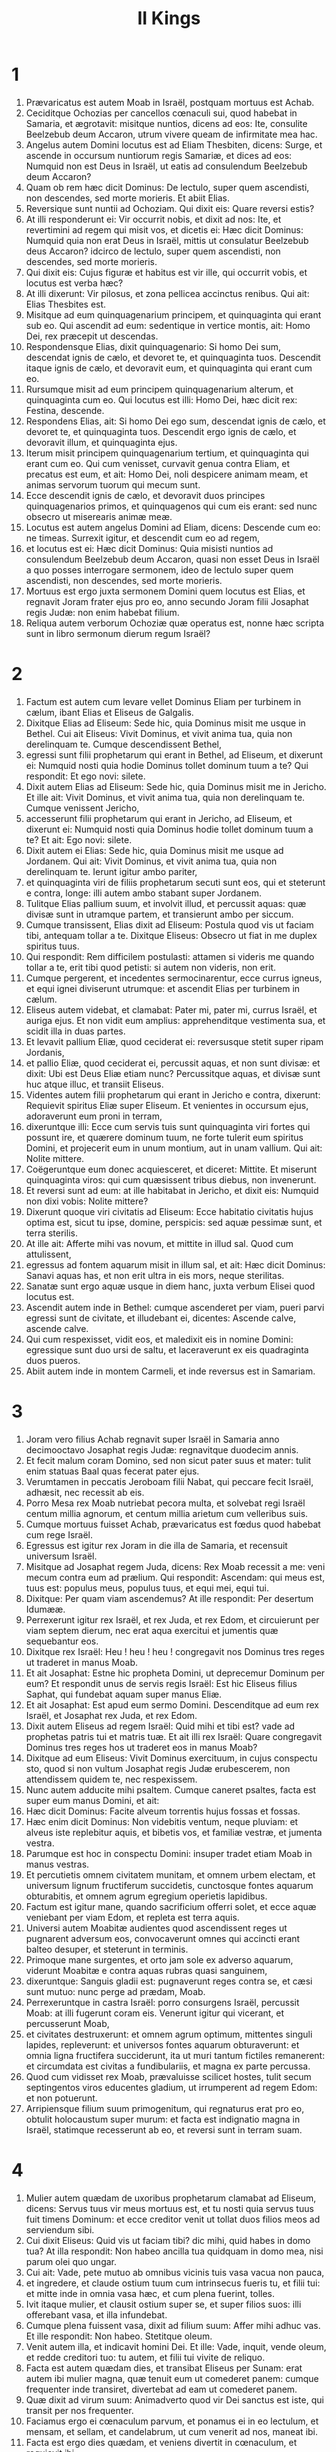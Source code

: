 #+TITLE: II Kings
* 1

1. Prævaricatus est autem Moab in Israël, postquam mortuus est Achab.
2. Ceciditque Ochozias per cancellos cœnaculi sui, quod habebat in Samaria, et ægrotavit: misitque nuntios, dicens ad eos: Ite, consulite Beelzebub deum Accaron, utrum vivere queam de infirmitate mea hac.
3. Angelus autem Domini locutus est ad Eliam Thesbiten, dicens: Surge, et ascende in occursum nuntiorum regis Samariæ, et dices ad eos: Numquid non est Deus in Israël, ut eatis ad consulendum Beelzebub deum Accaron?
4. Quam ob rem hæc dicit Dominus: De lectulo, super quem ascendisti, non descendes, sed morte morieris. Et abiit Elias.
5. Reversique sunt nuntii ad Ochoziam. Qui dixit eis: Quare reversi estis?
6. At illi responderunt ei: Vir occurrit nobis, et dixit ad nos: Ite, et revertimini ad regem qui misit vos, et dicetis ei: Hæc dicit Dominus: Numquid quia non erat Deus in Israël, mittis ut consulatur Beelzebub deus Accaron? idcirco de lectulo, super quem ascendisti, non descendes, sed morte morieris.
7. Qui dixit eis: Cujus figuræ et habitus est vir ille, qui occurrit vobis, et locutus est verba hæc?
8. At illi dixerunt: Vir pilosus, et zona pellicea accinctus renibus. Qui ait: Elias Thesbites est.
9. Misitque ad eum quinquagenarium principem, et quinquaginta qui erant sub eo. Qui ascendit ad eum: sedentique in vertice montis, ait: Homo Dei, rex præcepit ut descendas.
10. Respondensque Elias, dixit quinquagenario: Si homo Dei sum, descendat ignis de cælo, et devoret te, et quinquaginta tuos. Descendit itaque ignis de cælo, et devoravit eum, et quinquaginta qui erant cum eo.
11. Rursumque misit ad eum principem quinquagenarium alterum, et quinquaginta cum eo. Qui locutus est illi: Homo Dei, hæc dicit rex: Festina, descende.
12. Respondens Elias, ait: Si homo Dei ego sum, descendat ignis de cælo, et devoret te, et quinquaginta tuos. Descendit ergo ignis de cælo, et devoravit illum, et quinquaginta ejus.
13. Iterum misit principem quinquagenarium tertium, et quinquaginta qui erant cum eo. Qui cum venisset, curvavit genua contra Eliam, et precatus est eum, et ait: Homo Dei, noli despicere animam meam, et animas servorum tuorum qui mecum sunt.
14. Ecce descendit ignis de cælo, et devoravit duos principes quinquagenarios primos, et quinquagenos qui cum eis erant: sed nunc obsecro ut miserearis animæ meæ.
15. Locutus est autem angelus Domini ad Eliam, dicens: Descende cum eo: ne timeas. Surrexit igitur, et descendit cum eo ad regem,
16. et locutus est ei: Hæc dicit Dominus: Quia misisti nuntios ad consulendum Beelzebub deum Accaron, quasi non esset Deus in Israël a quo posses interrogare sermonem, ideo de lectulo super quem ascendisti, non descendes, sed morte morieris.
17. Mortuus est ergo juxta sermonem Domini quem locutus est Elias, et regnavit Joram frater ejus pro eo, anno secundo Joram filii Josaphat regis Judæ: non enim habebat filium.
18. Reliqua autem verborum Ochoziæ quæ operatus est, nonne hæc scripta sunt in libro sermonum dierum regum Israël?
* 2

1. Factum est autem cum levare vellet Dominus Eliam per turbinem in cælum, ibant Elias et Eliseus de Galgalis.
2. Dixitque Elias ad Eliseum: Sede hic, quia Dominus misit me usque in Bethel. Cui ait Eliseus: Vivit Dominus, et vivit anima tua, quia non derelinquam te. Cumque descendissent Bethel,
3. egressi sunt filii prophetarum qui erant in Bethel, ad Eliseum, et dixerunt ei: Numquid nosti quia hodie Dominus tollet dominum tuum a te? Qui respondit: Et ego novi: silete.
4. Dixit autem Elias ad Eliseum: Sede hic, quia Dominus misit me in Jericho. Et ille ait: Vivit Dominus, et vivit anima tua, quia non derelinquam te. Cumque venissent Jericho,
5. accesserunt filii prophetarum qui erant in Jericho, ad Eliseum, et dixerunt ei: Numquid nosti quia Dominus hodie tollet dominum tuum a te? Et ait: Ego novi: silete.
6. Dixit autem ei Elias: Sede hic, quia Dominus misit me usque ad Jordanem. Qui ait: Vivit Dominus, et vivit anima tua, quia non derelinquam te. Ierunt igitur ambo pariter,
7. et quinquaginta viri de filiis prophetarum secuti sunt eos, qui et steterunt e contra, longe: illi autem ambo stabant super Jordanem.
8. Tulitque Elias pallium suum, et involvit illud, et percussit aquas: quæ divisæ sunt in utramque partem, et transierunt ambo per siccum.
9. Cumque transissent, Elias dixit ad Eliseum: Postula quod vis ut faciam tibi, antequam tollar a te. Dixitque Eliseus: Obsecro ut fiat in me duplex spiritus tuus.
10. Qui respondit: Rem difficilem postulasti: attamen si videris me quando tollar a te, erit tibi quod petisti: si autem non videris, non erit.
11. Cumque pergerent, et incedentes sermocinarentur, ecce currus igneus, et equi ignei diviserunt utrumque: et ascendit Elias per turbinem in cælum.
12. Eliseus autem videbat, et clamabat: Pater mi, pater mi, currus Israël, et auriga ejus. Et non vidit eum amplius: apprehenditque vestimenta sua, et scidit illa in duas partes.
13. Et levavit pallium Eliæ, quod ceciderat ei: reversusque stetit super ripam Jordanis,
14. et pallio Eliæ, quod ceciderat ei, percussit aquas, et non sunt divisæ: et dixit: Ubi est Deus Eliæ etiam nunc? Percussitque aquas, et divisæ sunt huc atque illuc, et transiit Eliseus.
15. Videntes autem filii prophetarum qui erant in Jericho e contra, dixerunt: Requievit spiritus Eliæ super Eliseum. Et venientes in occursum ejus, adoraverunt eum proni in terram,
16. dixeruntque illi: Ecce cum servis tuis sunt quinquaginta viri fortes qui possunt ire, et quærere dominum tuum, ne forte tulerit eum spiritus Domini, et projecerit eum in unum montium, aut in unam vallium. Qui ait: Nolite mittere.
17. Coëgeruntque eum donec acquiesceret, et diceret: Mittite. Et miserunt quinquaginta viros: qui cum quæsissent tribus diebus, non invenerunt.
18. Et reversi sunt ad eum: at ille habitabat in Jericho, et dixit eis: Numquid non dixi vobis: Nolite mittere?
19. Dixerunt quoque viri civitatis ad Eliseum: Ecce habitatio civitatis hujus optima est, sicut tu ipse, domine, perspicis: sed aquæ pessimæ sunt, et terra sterilis.
20. At ille ait: Afferte mihi vas novum, et mittite in illud sal. Quod cum attulissent,
21. egressus ad fontem aquarum misit in illum sal, et ait: Hæc dicit Dominus: Sanavi aquas has, et non erit ultra in eis mors, neque sterilitas.
22. Sanatæ sunt ergo aquæ usque in diem hanc, juxta verbum Elisei quod locutus est.
23. Ascendit autem inde in Bethel: cumque ascenderet per viam, pueri parvi egressi sunt de civitate, et illudebant ei, dicentes: Ascende calve, ascende calve.
24. Qui cum respexisset, vidit eos, et maledixit eis in nomine Domini: egressique sunt duo ursi de saltu, et laceraverunt ex eis quadraginta duos pueros.
25. Abiit autem inde in montem Carmeli, et inde reversus est in Samariam.
* 3

1. Joram vero filius Achab regnavit super Israël in Samaria anno decimooctavo Josaphat regis Judæ: regnavitque duodecim annis.
2. Et fecit malum coram Domino, sed non sicut pater suus et mater: tulit enim statuas Baal quas fecerat pater ejus.
3. Verumtamen in peccatis Jeroboam filii Nabat, qui peccare fecit Israël, adhæsit, nec recessit ab eis.
4. Porro Mesa rex Moab nutriebat pecora multa, et solvebat regi Israël centum millia agnorum, et centum millia arietum cum velleribus suis.
5. Cumque mortuus fuisset Achab, prævaricatus est fœdus quod habebat cum rege Israël.
6. Egressus est igitur rex Joram in die illa de Samaria, et recensuit universum Israël.
7. Misitque ad Josaphat regem Juda, dicens: Rex Moab recessit a me: veni mecum contra eum ad prælium. Qui respondit: Ascendam: qui meus est, tuus est: populus meus, populus tuus, et equi mei, equi tui.
8. Dixitque: Per quam viam ascendemus? At ille respondit: Per desertum Idumææ.
9. Perrexerunt igitur rex Israël, et rex Juda, et rex Edom, et circuierunt per viam septem dierum, nec erat aqua exercitui et jumentis quæ sequebantur eos.
10. Dixitque rex Israël: Heu ! heu ! heu ! congregavit nos Dominus tres reges ut traderet in manus Moab.
11. Et ait Josaphat: Estne hic propheta Domini, ut deprecemur Dominum per eum? Et respondit unus de servis regis Israël: Est hic Eliseus filius Saphat, qui fundebat aquam super manus Eliæ.
12. Et ait Josaphat: Est apud eum sermo Domini. Descenditque ad eum rex Israël, et Josaphat rex Juda, et rex Edom.
13. Dixit autem Eliseus ad regem Israël: Quid mihi et tibi est? vade ad prophetas patris tui et matris tuæ. Et ait illi rex Israël: Quare congregavit Dominus tres reges hos ut traderet eos in manus Moab?
14. Dixitque ad eum Eliseus: Vivit Dominus exercituum, in cujus conspectu sto, quod si non vultum Josaphat regis Judæ erubescerem, non attendissem quidem te, nec respexissem.
15. Nunc autem adducite mihi psaltem. Cumque caneret psaltes, facta est super eum manus Domini, et ait:
16. Hæc dicit Dominus: Facite alveum torrentis hujus fossas et fossas.
17. Hæc enim dicit Dominus: Non videbitis ventum, neque pluviam: et alveus iste replebitur aquis, et bibetis vos, et familiæ vestræ, et jumenta vestra.
18. Parumque est hoc in conspectu Domini: insuper tradet etiam Moab in manus vestras.
19. Et percutietis omnem civitatem munitam, et omnem urbem electam, et universum lignum fructiferum succidetis, cunctosque fontes aquarum obturabitis, et omnem agrum egregium operietis lapidibus.
20. Factum est igitur mane, quando sacrificium offerri solet, et ecce aquæ veniebant per viam Edom, et repleta est terra aquis.
21. Universi autem Moabitæ audientes quod ascendissent reges ut pugnarent adversum eos, convocaverunt omnes qui accincti erant balteo desuper, et steterunt in terminis.
22. Primoque mane surgentes, et orto jam sole ex adverso aquarum, viderunt Moabitæ e contra aquas rubras quasi sanguinem,
23. dixeruntque: Sanguis gladii est: pugnaverunt reges contra se, et cæsi sunt mutuo: nunc perge ad prædam, Moab.
24. Perrexeruntque in castra Israël: porro consurgens Israël, percussit Moab: at illi fugerunt coram eis. Venerunt igitur qui vicerant, et percusserunt Moab,
25. et civitates destruxerunt: et omnem agrum optimum, mittentes singuli lapides, repleverunt: et universos fontes aquarum obturaverunt: et omnia ligna fructifera succiderunt, ita ut muri tantum fictiles remanerent: et circumdata est civitas a fundibulariis, et magna ex parte percussa.
26. Quod cum vidisset rex Moab, prævaluisse scilicet hostes, tulit secum septingentos viros educentes gladium, ut irrumperent ad regem Edom: et non potuerunt.
27. Arripiensque filium suum primogenitum, qui regnaturus erat pro eo, obtulit holocaustum super murum: et facta est indignatio magna in Israël, statimque recesserunt ab eo, et reversi sunt in terram suam.
* 4

1. Mulier autem quædam de uxoribus prophetarum clamabat ad Eliseum, dicens: Servus tuus vir meus mortuus est, et tu nosti quia servus tuus fuit timens Dominum: et ecce creditor venit ut tollat duos filios meos ad serviendum sibi.
2. Cui dixit Eliseus: Quid vis ut faciam tibi? dic mihi, quid habes in domo tua? At illa respondit: Non habeo ancilla tua quidquam in domo mea, nisi parum olei quo ungar.
3. Cui ait: Vade, pete mutuo ab omnibus vicinis tuis vasa vacua non pauca,
4. et ingredere, et claude ostium tuum cum intrinsecus fueris tu, et filii tui: et mitte inde in omnia vasa hæc, et cum plena fuerint, tolles.
5. Ivit itaque mulier, et clausit ostium super se, et super filios suos: illi offerebant vasa, et illa infundebat.
6. Cumque plena fuissent vasa, dixit ad filium suum: Affer mihi adhuc vas. Et ille respondit: Non habeo. Stetitque oleum.
7. Venit autem illa, et indicavit homini Dei. Et ille: Vade, inquit, vende oleum, et redde creditori tuo: tu autem, et filii tui vivite de reliquo.
8. Facta est autem quædam dies, et transibat Eliseus per Sunam: erat autem ibi mulier magna, quæ tenuit eum ut comederet panem: cumque frequenter inde transiret, divertebat ad eam ut comederet panem.
9. Quæ dixit ad virum suum: Animadverto quod vir Dei sanctus est iste, qui transit per nos frequenter.
10. Faciamus ergo ei cœnaculum parvum, et ponamus ei in eo lectulum, et mensam, et sellam, et candelabrum, ut cum venerit ad nos, maneat ibi.
11. Facta est ergo dies quædam, et veniens divertit in cœnaculum, et requievit ibi.
12. Dixitque ad Giezi puerum suum: Voca Sunamitidem istam. Qui cum vocasset eam, et illa stetisset coram eo,
13. dixit ad puerum suum: Loquere ad eam: Ecce, sedule in omnibus ministrasti nobis: quid vis ut faciam tibi? numquid habes negotium, et vis ut loquar regi, sive principi militiæ? Quæ respondit: In medio populi mei habito.
14. Et ait: Quid ergo vult ut faciam ei? Dixitque Giezi: Ne quæras: filium enim non habet, et vir ejus senex est.
15. Præcepit itaque ut vocaret eam: quæ cum vocata fuisset, et stetisset ante ostium,
16. dixit ad eam: In tempore isto, et in hac eadem hora, si vita comes fuerit, habebis in utero filium. At illa respondit: Noli quæso, domine mi vir Dei, noli mentiri ancillæ tuæ.
17. Et concepit mulier, et peperit filium in tempore, et in hora eadem, qua dixerat Eliseus.
18. Crevit autem puer: et cum esset quædam dies, et egressus isset ad patrem suum, ad messores,
19. ait patri suo: Caput meum doleo, caput meum doleo. At ille dixit puero: Tolle, et duc eum ad matrem suam.
20. Qui cum tulisset, et duxisset eum ad matrem suam, posuit eum illa super genua sua usque ad meridiem, et mortuus est.
21. Ascendit autem, et collocavit eum super lectulum hominis Dei, et clausit ostium: et egressa,
22. vocavit virum suum, et ait: Mitte mecum, obsecro, unum de pueris, et asinam, ut excurram usque ad hominem Dei, et revertar.
23. Qui ait illi: Quam ob causam vadis ad eum? hodie non sunt calendæ, neque sabbatum. Quæ respondit: Vadam.
24. Stravitque asinam, et præcepit puero: Mina, et propera: ne mihi moram facias in eundo: et hoc age quod præcipio tibi.
25. Profecta est igitur, et venit ad virum Dei in montem Carmeli: cumque vidisset eam vir Dei e contra, ait ad Giezi puerum suum: Ecce Sunamitis illa.
26. Vade ergo in occursum ejus, et dic ei: Recte ne agitur circa te, et circa virum tuum, et circa filium tuum? Quæ respondit: Recte.
27. Cumque venisset ad virum Dei in montem, apprehendit pedes ejus: et accessit Giezi ut amoveret eam. Et ait homo Dei: Dimitte illam: anima enim ejus in amaritudine est, et Dominus celavit a me, et non indicavit mihi.
28. Quæ dixit illi: Numquid petivi filium a domino meo? numquid non dixi tibi: Ne illudas me?
29. Et ille ait ad Giezi: Accinge lumbos tuos, et tolle baculum meum in manu tua, et vade. Si occurrerit tibi homo, non salutes eum: et si salutaverit te quispiam, non respondeas illi: et pones baculum meum super faciem pueri.
30. Porro mater pueri ait: Vivit Dominus, et vivit anima tua, non dimittam te. Surrexit ergo, et secutus est eam.
31. Giezi autem præcesserat ante eos, et posuerat baculum super faciem pueri, et non erat vox, neque sensus: reversusque est in occursum ejus, et nuntiavit ei, dicens: Non surrexit puer.
32. Ingressus est ergo Eliseus domum, et ecce puer mortuus jacebat in lectulo ejus:
33. ingressusque clausit ostium super se et super puerum, et oravit ad Dominum.
34. Et ascendit, et incubuit super puerum: posuitque os suum super os ejus, et oculos suos super oculos ejus, et manus suas super manus ejus: et incurvavit se super eum, et calefacta est caro pueri.
35. At ille reversus, deambulavit in domo, semel huc atque illuc: et ascendit, et incubuit super eum: et oscitavit puer septies, aperuitque oculos.
36. At ille vocavit Giezi, et dixit ei: Voca Sunamitidem hanc. Quæ vocata, ingressa est ad eum. Qui ait: Tolle filium tuum.
37. Venit illa, et corruit ad pedes ejus, et adoravit super terram: tulitque filium suum, et egressa est.
38. Et Eliseus reversus est in Galgala. Erat autem fames in terra, et filii prophetarum habitabant coram eo. Dixitque uni de pueris suis: Pone ollam grandem, et coque pulmentum filiis prophetarum.
39. Et egressus est unus in agrum ut colligeret herbas agrestes: invenitque quasi vitem silvestrem, et collegit ex ea colocynthidas agri, et implevit pallium suum, et reversus concidit in ollam pulmenti: nesciebat enim quid esset.
40. Infuderunt ergo sociis ut comederent: cumque gustassent de coctione, clamaverunt, dicentes: Mors in olla, vir Dei. Et non potuerunt comedere.
41. At ille: Afferte, inquit, farinam. Cumque tulissent, misit in ollam, et ait: Infunde turbæ, ut comedant. Et non fuit amplius quidquam amaritudinis in olla.
42. Vir autem quidam venit de Baalsalisa deferens viro Dei panes primitiarum, viginti panes hordeaceos, et frumentum novum in pera sua. At ille dixit: Da populo, ut comedat.
43. Responditque ei minister ejus: Quantum est hoc, ut apponam centum viris? Rursum ille ait: Da populo, ut comedat: hæc enim dicit Dominus: Comedent, et supererit.
44. Posuit itaque coram eis: qui comederunt, et superfuit juxta verbum Domini.
* 5

1. Naaman princeps militiæ regis Syriæ erat vir magnus apud dominum suum, et honoratus: per illum enim dedit Dominus salutem Syriæ: erat autem vir fortis et dives, sed leprosus.
2. Porro de Syria egressi fuerant latrunculi, et captivam duxerant de terra Israël puellam parvulam, quæ erat in obsequio uxoris Naaman:
3. quæ ait ad dominam suam: Utinam fuisset dominus meus ad prophetam qui est in Samaria, profecto curasset eum a lepra quam habet.
4. Ingressus est itaque Naaman ad dominum suum, et nuntiavit ei, dicens: Sic et sic locuta est puella de terra Israël.
5. Dixitque ei rex Syriæ: Vade, et mittam litteras ad regem Israël. Qui cum profectus esset, et tulisset secum decem talenta argenti, et sex millia aureos, et decem mutatoria vestimentorum,
6. detulit litteras ad regem Israël in hæc verba: Cum acceperis epistolam hanc, scito quod miserim ad te Naaman servum meum, ut cures eum a lepra sua.
7. Cumque legisset rex Israël litteras, scidit vestimenta sua, et ait: Numquid deus ego sum, ut occidere possim et vivificare, quia iste misit ad me ut curem hominem a lepra sua? animadvertite, et videte quod occasiones quærat adversum me.
8. Quod cum audisset Eliseus vir Dei, scidisse videlicet regem Israël vestimenta sua, misit ad eum, dicens: Quare scidisti vestimenta tua? veniat ad me, et sciat esse prophetam in Israël.
9. Venit ergo Naaman cum equis et curribus, et stetit ad ostium domus Elisei:
10. misitque ad eum Eliseus nuntium, dicens: Vade, et lavare septies in Jordane, et recipiet sanitatem caro tua, atque mundaberis.
11. Iratus Naaman recedebat, dicens: Putabam quod egrederetur ad me, et stans invocaret nomen Domini Dei sui, et tangeret manu sua locum lepræ, et curaret me.
12. Numquid non meliores sunt Abana et Pharphar fluvii Damasci, omnibus aquis Israël, ut laver in eis, et munder? Cum ergo vertisset se, et abiret indignans,
13. accesserunt ad eum servi sui, et locuti sunt ei: Pater, etsi rem grandem dixisset tibi propheta, certe facere debueras: quanto magis quia nunc dixit tibi: Lavare, et mundaberis?
14. Descendit, et lavit in Jordane septies juxta sermonem viri Dei: et restituta est caro ejus sicut caro pueri parvuli, et mundatus est.
15. Reversusque ad virum Dei cum universo comitatu suo, venit, et stetit coram eo, et ait: Vere scio quod non sit alius deus in universa terra, nisi tantum in Israël. Obsecro itaque ut accipias benedictionem a servo tuo.
16. At ille respondit: Vivit Dominus, ante quem sto, quia non accipiam. Cumque vim faceret, penitus non acquievit.
17. Dixitque Naaman: Ut vis: sed, obsecro, concede mihi servo tuo ut tollam onus duorum burdonum de terra: non enim faciet ultra servus tuus holocaustum aut victimam diis alienis, nisi Domino.
18. Hoc autem solum est, de quo depreceris Dominum pro servo tuo, quando ingredietur dominus meus templum Remmon ut adoret: et illo innitente super manum meam, si adoravero in templo Remmon, adorante eo in eodem loco, ut ignoscat mihi Dominus servo tuo pro hac re.
19. Qui dixit ei: Vade in pace. Abiit ergo ab eo electo terræ tempore.
20. Dixitque Giezi puer viri Dei: Pepercit dominus meus Naaman Syro isti, ut non acciperet ab eo quæ attulit: vivit Dominus, quia curram post eum, et accipiam ab eo aliquid.
21. Et secutus est Giezi post tergum Naaman: quem cum vidisset ille currentem ad se, desiliit de curru in occursum ejus, et ait: Rectene sunt omnia?
22. Et ille ait: Recte. Dominus meus misit me ad te dicens: Modo venerunt ad me duo adolescentes de monte Ephraim, ex filiis prophetarum: da eis talentum argenti, et vestes mutatorias duplices.
23. Dixitque Naaman: Melius est ut accipias duo talenta. Et coëgit eum, ligavitque duo talenta argenti in duobus saccis, et duplicia vestimenta, et imposuit duobus pueris suis, qui et portaverunt coram eo.
24. Cumque venisset jam vesperi, tulit de manu eorum, et reposuit in domo, dimisitque viros, et abierunt.
25. Ipse autem ingressus, stetit coram domino suo. Et dixit Eliseus: Unde venis, Giezi? Qui respondit: Non ivit servus tuus quoquam.
26. At ille ait: Nonne cor meum in præsenti erat, quando reversus est homo de curru suo in occursum tui? nunc igitur accepisti argentum, et accepisti vestes ut emas oliveta, et vineas, et oves, et boves, et servos, et ancillas.
27. Sed et lepra Naaman adhærebit tibi, et semini tuo usque in sempiternum. Et egressus est ab eo leprosus quasi nix.
* 6

1. Dixerunt autem filii prophetarum ad Eliseum: Ecce locus in quo habitamus coram te, angustus est nobis.
2. Eamus usque ad Jordanem, et tollant singuli de silva materias singulas, ut ædificemus nobis ibi locum ad habitandum. Qui dixit: Ite.
3. Et ait unus ex illis: Veni ergo et tu cum servis tuis. Respondit: Ego veniam.
4. Et abiit cum eis. Cumque venissent ad Jordanem, cædebant ligna.
5. Accidit autem ut cum unus materiam succidisset, caderet ferrum securis in aquam: exclamavitque ille, et ait: Heu ! heu ! heu ! domine mi: et hoc ipsum mutuo acceperam.
6. Dixit autem homo Dei: Ubi cecidit? At ille monstravit ei locum. Præcidit ergo lignum, et misit illuc: natavitque ferrum,
7. et ait: Tolle. Qui extendit manum, et tulit illud.
8. Rex autem Syriæ pugnabat contra Israël, consiliumque iniit cum servis suis, dicens: In loco illo et illo ponamus insidias.
9. Misit itaque vir Dei ad regem Israël, dicens: Cave ne transeas in locum illum: quia ibi Syri in insidiis sunt.
10. Misit itaque rex Israël ad locum quem dixerat ei vir Dei, et præoccupavit eum, et observavit se ibi non semel neque bis.
11. Conturbatumque est cor regis Syriæ pro hac re: et convocatis servis suis, ait: Quare non indicatis mihi quis proditor mei sit apud regem Israël?
12. Dixitque unus servorum ejus: Nequaquam, domine mi rex, sed Eliseus propheta qui est in Israël, indicat regi Israël omnia verba quæcumque locutus fueris in conclavi tuo.
13. Dixitque eis: Ite, et videte ubi sit, ut mittam, et capiam eum. Annuntiaveruntque ei, dicentes: Ecce in Dothan.
14. Misit ergo illuc equos et currus, et robur exercitus: qui cum venissent nocte, circumdederunt civitatem.
15. Consurgens autem diluculo minister viri Dei, egressus vidit exercitum in circuitu civitatis, et equos et currus: nuntiavitque ei, dicens: Heu ! heu ! heu ! domine mi: quid faciemus?
16. At ille respondit: Noli timere: plures enim nobiscum sunt, quam cum illis.
17. Cumque orasset Eliseus, ait: Domine, aperi oculos hujus, ut videat. Et aperuit Dominus oculos pueri, et vidit: et ecce mons plenus equorum et curruum igneorum in circuitu Elisei.
18. Hostes vero descenderunt ad eum: porro Eliseus oravit ad Dominum, dicens: Percute, obsecro, gentem hanc cæcitate. Percussitque eos Dominus ne viderent, juxta verbum Elisei.
19. Dixit autem ad eos Eliseus: Non est hæc via, neque ista est civitas: sequimini me, et ostendam vobis virum quem quæritis. Duxit ergo eos in Samariam:
20. cumque ingressi fuissent in Samariam, dixit Eliseus: Domine, aperi oculos istorum, ut videant. Aperuitque Dominus oculos eorum, et viderunt se esse in medio Samariæ.
21. Dixitque rex Israël ad Eliseum, cum vidisset eos: Numquid percutiam eos, pater mi?
22. At ille ait: Non percuties: neque enim cepisti eos gladio et arcu tuo, ut percutias: sed pone panem et aquam coram eis, ut comedant et bibant, et vadant ad dominum suum.
23. Appositaque est eis ciborum magna præparatio, et comederunt et biberunt, et dimisit eos, abieruntque ad dominum suum, et ultra non venerunt latrones Syriæ in terram Israël.
24. Factum est autem post hæc, congregavit Benadad rex Syriæ universum exercitum suum, et ascendit, et obsidebat Samariam.
25. Factaque est fames magna in Samaria: et tamdiu obsessa est, donec venundaretur caput asini octoginta argenteis, et quarta pars cabi stercoris columbarum quinque argenteis.
26. Cumque rex Israël transiret per murum, mulier quædam exclamavit ad eum, dicens: Salva me, domine mi rex.
27. Qui ait: Non te salvat Dominus: unde te possum salvare? de area, vel de torculari? Dixitque ad eam rex: Quid tibi vis? Quæ respondit:
28. Mulier ista dixit mihi: Da filium tuum, ut comedamus eum hodie, et filium meum comedemus cras.
29. Coximus ergo filium meum, et comedimus. Dixique ei die altera: Da filium tuum, ut comedamus eum. Quæ abscondit filium suum.
30. Quod cum audisset rex, scidit vestimenta sua, et transibat per murum. Viditque omnis populus cilicium quo vestitus erat ad carnem intrinsecus.
31. Et ait rex: Hæc mihi faciat Deus, et hæc addat, si steterit caput Elisei filii Saphat super ipsum hodie.
32. Eliseus autem sedebat in domo sua, et senes sedebant cum eo. Præmisit itaque virum: et antequam veniret nuntius ille, dixit ad senes: Numquid scitis quod miserit filius homicidæ hic, ut præcidatur caput meum? videte ergo: cum venerit nuntius, claudite ostium, et non sinatis eum introire: ecce enim sonitus pedum domini ejus post eum est.
33. Adhuc illo loquente eis, apparuit nuntius qui veniebat ad eum. Et ait: Ecce, tantum malum a Domino est: quid amplius expectabo a Domino?
* 7

1. Dixit autem Eliseus: Audite verbum Domini: Hæc dicit Dominus: In tempore hoc cras modius similæ uno statere erit, et duo modii hordei statere uno, in porta Samariæ.
2. Respondens unus de ducibus, super cujus manum rex incumbebat, homini Dei, ait: Si Dominus fecerit etiam cataractas in cælo, numquid poterit esse quod loqueris? Qui ait: Videbis oculis tuis, et inde non comedes.
3. Quatuor ergo viri erant leprosi juxta introitum portæ: qui dixerunt ad invicem: Quid hic esse volumus donec moriamur?
4. sive ingredi voluerimus civitatem, fame moriemur: sive manserimus hic, moriendum nobis est: venite ergo, et transfugiamus ad castra Syriæ: si pepercerint nobis, vivemus: si autem occidere voluerint, nihilominus moriemur.
5. Surrexerunt ergo vesperi, ut venirent ad castra Syriæ. Cumque venissent ad principium castrorum Syriæ, nullum ibidem repererunt.
6. Siquidem Dominus sonitum audiri fecerat in castris Syriæ, curruum, et equorum, et exercitus plurimi: dixeruntque ad invicem: Ecce mercede conduxit adversum nos rex Israël reges Hethæorum et Ægyptiorum, et venerunt super nos.
7. Surrexerunt ergo, et fugerunt in tenebris, et dereliquerunt tentoria sua, et equos et asinos, in castris, fugeruntque animas tantum suas salvare cupientes.
8. Igitur cum venissent leprosi illi ad principium castrorum, ingressi sunt unum tabernaculum, et comederunt et biberunt: tuleruntque inde argentum, et aurum, et vestes, et abierunt, et absconderunt: et rursum reversi sunt ad aliud tabernaculum, et inde similiter auferentes absconderunt.
9. Dixeruntque ad invicem: Non recte facimus: hæc enim dies boni nuntii est. Si tacuerimus et noluerimus nuntiare usque mane, sceleris arguemur: venite, eamus, et nuntiemus in aula regis.
10. Cumque venissent ad portam civitatis, narraverunt eis, dicentes: Ivimus ad castra Syriæ, et nullum ibidem reperimus hominem, nisi equos et asinos alligatos, et fixa tentoria.
11. Ierunt ergo portarii, et nuntiaverunt in palatio regis intrinsecus.
12. Qui surrexit nocte, et ait ad servos suos: Dico vobis quid fecerint nobis Syri: sciunt quia fame laboramus, et idcirco egressi sunt de castris, et latitant in agris, dicentes: Cum egressi fuerint de civitate, capiemus eos vivos, et tunc civitatem ingredi poterimus.
13. Respondit autem unus servorum ejus: Tollamus quinque equos qui remanserunt in urbe (quia ipsi tantum sunt in universa multitudine Israël, alii enim consumpti sunt), et mittentes, explorare poterimus.
14. Adduxerunt ergo duos equos, misitque rex in castra Syrorum, dicens: Ite, et videte.
15. Qui abierunt post eos usque ad Jordanem: ecce autem omnis via plena erat vestibus et vasis quæ projecerant Syri cum turbarentur: reversique nuntii indicaverunt regi.
16. Et egressus populus diripuit castra Syriæ: factusque est modius similæ statere uno, et duo modii hordei statere uno, juxta verbum Domini.
17. Porro rex ducem illum, in cujus manu incumbebat, constituit ad portam: quem conculcavit turba in introitu portæ, et mortuus est, juxta quod locutus fuerat vir Dei, quando descenderat rex ad eum.
18. Factumque est secundum sermonem viri Dei quem dixerat regi, quando ait: Duo modii hordei statere uno erunt, et modius similæ statere uno, hoc eodem tempore cras in porta Samariæ:
19. quando responderat dux ille viro Dei, et dixerat: Etiamsi Dominus fecerit cataractas in cælo, numquid poterit fieri quod loqueris? Et dixit ei: Videbis oculis tuis, et inde non comedes.
20. Evenit ergo ei sicut prædictum fuerat, et conculcavit eum populus in porta, et mortuus est.
* 8

1. Eliseus autem locutus est ad mulierem cujus vivere fecerat filium, dicens: Surge, vade tu et domus tua, et peregrinare ubicumque repereris: vocavit enim Dominus famem, et veniet super terram septem annis.
2. Quæ surrexit, et fecit juxta verbum hominis Dei: et vadens cum domo sua, peregrinata est in terra Philisthiim diebus multis.
3. Cumque finiti essent anni septem, reversa est mulier de terra Philisthiim: et egressa est ut interpellaret regem pro domo sua, et pro agris suis.
4. Rex autem loquebatur cum Giezi puero viri Dei, dicens: Narra mihi omnia magnalia quæ fecit Eliseus.
5. Cumque ille narraret regi quomodo mortuum suscitasset, apparuit mulier cujus vivificaverat filium, clamans ad regem pro domo sua, et pro agris suis. Dixitque Giezi: Domine mi rex, hæc est mulier, et hic est filius ejus quem suscitavit Eliseus.
6. Et interrogavit rex mulierem: quæ narravit ei. Deditque ei rex eunuchum unum, dicens: Restitue ei omnia quæ sua sunt, et universos reditus agrorum, a die qua reliquit terram usque ad præsens.
7. Venit quoque Eliseus Damascum, et Benadad rex Syriæ ægrotabat: nuntiaveruntque ei, dicentes: Venit vir Dei huc.
8. Et ait rex ad Hazaël: Tolle tecum munera, et vade in occursum viri Dei, et consule Dominum per eum, dicens: Si evadere potero de infirmitate mea hac?
9. Ivit igitur Hazaël in occursum ejus, habens secum munera, et omnia bona Damasci, onera quadraginta camelorum. Cumque stetisset coram eo, ait: Filius tuus Benadad rex Syriæ misit me ad te, dicens: Si sanari potero de infirmitate mea hac?
10. Dixitque ei Eliseus: Vade, dic ei: Sanaberis: porro ostendit mihi Dominus quia morte morietur.
11. Stetique cum eo, et conturbatus est usque ad suffusionem vultus: flevitque vir Dei.
12. Cui Hazaël ait: Quare dominus meus flet? At ille dixit: Quia scio quæ facturus sis filiis Israël mala. Civitates eorum munitas igne succendes, et juvenes eorum interficies gladio, et parvulos eorum elides, et prægnantes divides.
13. Dixitque Hazaël: Quid enim sum servus tuus canis, ut faciam rem istam magnam? Et ait Eliseus: Ostendit mihi Dominus te regem Syriæ fore.
14. Qui cum recessisset ab Eliseo, venit ad dominum suum. Qui ait ei: Quid dixit tibi Eliseus? At ille respondit: Dixit mihi: Recipies sanitatem.
15. Cumque venisset dies altera, tulit stragulum, et infudit aquam, et expandit super faciem ejus: quo mortuo, regnavit Hazaël pro eo.
16. Anno quinto Joram filii Achab regis Israël, et Josaphat regis Juda, regnavit Joram filius Josaphat rex Juda.
17. Triginta duorum annorum erat cum regnare cœpisset, et octo annis regnavit in Jerusalem.
18. Ambulavitque in viis regum Israël, sicut ambulaverat domus Achab: filia enim Achab erat uxor ejus: et fecit quod malum est in conspectu Domini.
19. Noluit autem Dominus disperdere Judam, propter David servum suum, sicut promiserat ei, ut daret illi lucernam, et filiis ejus cunctis diebus.
20. In diebus ejus recessit Edom ne esset sub Juda, et constituit sibi regem.
21. Venitque Joram Seira, et omnes currus cum eo: et surrexit nocte, percussitque Idumæos qui eum circumdederant, et principes curruum: populus autem fugit in tabernacula sua.
22. Recessit ergo Edom ne esset sub Juda, usque ad diem hanc. Tunc recessit et Lobna in tempore illo.
23. Reliqua autem sermonum Joram, et universa quæ fecit, nonne hæc scripta sunt in libro verborum dierum regum Juda?
24. Et dormivit Joram cum patribus suis, sepultusque est cum eis in civitate David, et regnavit Ochozias filius ejus pro eo.
25. Anno duodecimo Joram filii Achab regis Israël regnavit Ochozias filius Joram regis Judæ.
26. Viginti duorum annorum erat Ochozias cum regnare cœpisset, et uno anno regnavit in Jerusalem: nomen matris ejus Athalia filia Amri regis Israël.
27. Et ambulavit in viis domus Achab: et fecit quod malum est coram Domino, sicut domus Achab: gener enim domus Achab fuit.
28. Abiit quoque cum Joram filio Achab ad præliandum contra Hazaël regem Syriæ in Ramoth Galaad, et vulneraverunt Syri Joram.
29. Qui reversus est ut curaretur in Jezrahel, quia vulneraverant eum Syri in Ramoth præliantem contra Hazaël regem Syriæ. Porro Ochozias filius Joram rex Juda descendit invisere Joram filium Achab in Jezrahel, quia ægrotabat ibi.
* 9

1. Eliseus autem prophetes vocavit unum de filiis prophetarum, et ait illi: Accinge lumbos tuos, et tolle lenticulam olei hanc in manu tua, et vade in Ramoth Galaad.
2. Cumque veneris illuc, videbis Jehu filium Josaphat filii Namsi: et ingressus suscitabis eum de medio fratrum suorum, et introduces in interius cubiculum.
3. Tenensque lenticulam olei, fundes super caput ejus, et dices: Hæc dicit Dominus: Unxi te regem super Israël. Aperiesque ostium, et fugies, et non ibi subsistes.
4. Abiit ergo adolescens puer prophetæ in Ramoth Galaad,
5. et ingressus est illuc: ecce autem principes exercitus sedebant: et ait: Verbum mihi ad te, o princeps. Dixitque Jehu: Ad quem ex omnibus nobis? At ille dixit: Ad te, o princeps.
6. Et surrexit, et ingressus est cubiculum: at ille fudit oleum super caput ejus, et ait: Hæc dicit Dominus Deus Israël: Unxi te regem super populum Domini Israël,
7. et percuties domum Achab domini tui, et ulciscar sanguinem servorum meorum prophetarum, et sanguinem omnium servorum Domini de manu Jezabel.
8. Perdamque omnem domum Achab: et interficiam de Achab mingentem ad parietem, et clausum et novissimum in Israël.
9. Et dabo domum Achab sicut domum Jeroboam filii Nabat, et sicut domum Baasa filii Ahia.
10. Jezabel quoque comedent canes in agro Jezrahel, nec erit qui sepeliat eam. Aperuitque ostium, et fugit.
11. Jehu autem egressus est ad servos domini sui: qui dixerunt ei: Rectene sunt omnia? quid venit insanus iste ad te? Qui ait eis: Nostis hominem, et quid locutus sit.
12. At ille responderunt: Falsum est, sed magis narra nobis. Qui ait eis: Hæc et hæc locutus est mihi, et ait: Hæc dicit Dominus: Unxi te regem super Israël.
13. Festinaverunt itaque, et unusquisque tollens pallium suum posuerunt sub pedibus ejus in similitudinem tribunalis, et cecinerunt tuba, atque dixerunt: Regnavit Jehu.
14. Conjuravit ergo Jehu filius Josaphat filii Namsi contra Joram: porro Joram obsederat Ramoth Galaad, ipse et omnis Israël contra Hazaël regem Syriæ:
15. et reversus fuerat ut curaretur in Jezrahel propter vulnera, quia percusserant eum Syri præliantem contra Hazaël regem Syriæ. Dixitque Jehu: Si placet vobis, nemo egrediatur profugus de civitate, ne vadat, et nuntiet in Jezrahel.
16. Et ascendit, et profectus est in Jezrahel: Joram enim ægrotabat ibi, et Ochozias rex Juda descenderat ad visitandum Joram.
17. Igitur speculator qui stabat super turrim Jezrahel, vidit globum Jehu venientis, et ait: Video ego globum. Dixitque Joram: Tolle currum, et mitte in occursum eorum, et dicat vadens: Rectene sunt omnia?
18. Abiit ergo qui ascenderat currum, in occursum ejus, et ait: Hæc dicit rex: Pacatane sunt omnia? Dixitque Jehu: Quid tibi et paci? transi, et sequere me. Nuntiavit quoque speculator, dicens: Venit nuntius ad eos, et non revertitur.
19. Misit etiam currum equorum secundum: venitque ad eos, et ait: Hæc dicit rex: Numquid pax est? Et ait Jehu: Quid tibi et paci? transi, et sequere me.
20. Nuntiavit autem speculator, dicens: Venit usque ad eos, et non revertitur: est autem incessus quasi incessus Jehu filii Namsi, præceps enim graditur.
21. Et ait Joram: Junge currum. Junxeruntque currum ejus, et egressus est Joram rex Israël, et Ochozias rex Juda, singuli in curribus suis, egressique sunt in occursum Jehu, et invenerunt eum in agro Naboth Jezrahelitæ.
22. Cumque vidisset Joram Jehu, dixit: Pax est, Jehu? At ille respondit: Quæ pax? adhuc fornicationes Jezabel matris tuæ, et veneficia ejus multa, vigent.
23. Convertit autem Joram manum suam, et fugiens ait ad Ochoziam: Insidiæ, Ochozia.
24. Porro Jehu tetendit arcum manu, et percussit Joram inter scapulas: et egressa est sagitta per cor ejus, statimque corruit in curru suo.
25. Dixitque Jehu ad Badacer ducem: Tolle, projice eum in agro Naboth Jezrahelitæ: memini enim quando ego et tu sedentes in curru sequebamur Achab patrem hujus, quod Dominus onus hoc levaverit super eum, dicens:
26. Si non pro sanguine Naboth, et pro sanguine filiorum ejus, quem vidi heri, ait Dominus, reddam tibi in agro isto, dicit Dominus. Nunc ergo tolle, et projice eum in agrum juxta verbum Domini.
27. Ochozias autem rex Juda videns hoc, fugit per viam domus horti: persecutusque est eum Jehu, et ait: Etiam hunc percutite in curru suo. Et percusserunt eum in ascensu Gaver, qui est juxta Jeblaam: qui fugit in Mageddo, et mortuus est ibi.
28. Et imposuerunt eum servi ejus super currum suum, et tulerunt in Jerusalem: sepelieruntque eum in sepulchro cum patribus suis in civitate David.
29. Anno undecimo Joram filii Achab, regnavit Ochozias super Judam,
30. venitque Jehu in Jezrahel. Porro Jezabel, introitu ejus audito, depinxit oculos suos stibio, et ornavit caput suum, et respexit per fenestram
31. ingredientem Jehu per portam, et ait: Numquid pax potest esse Zambri, qui interfecit dominum suum?
32. Levavitque Jehu faciem suam ad fenestram, et ait: Quæ est ista? et inclinaverunt se ad eum duo vel tres eunuchi.
33. At ille dixit eis: Præcipitate eam deorsum: et præcipitaverunt eam, aspersusque est sanguine paries, et equorum ungulæ conculcaverunt eam.
34. Cumque introgressus esset ut comederet biberetque, ait: Ite, et videte maledictam illam, et sepelite eam: quia filia regis est.
35. Cumque issent ut sepelirent eam, non invenerunt nisi calvariam, et pedes, et summas manus.
36. Reversique nuntiaverunt ei. Et ait Jehu: Sermo Domini est, quem locutus est per servum suum Eliam Thesbiten, dicens: In agro Jezrahel comedent canes carnes Jezabel,
37. et erunt carnes Jezabel sicut stercus super faciem terræ in agro Jezrahel, ita ut prætereuntes dicant: Hæccine est illa Jezabel?
* 10

1. Erant autem Achab septuaginta filii in Samaria: scripsit ergo Jehu litteras, et misit in Samariam, ad optimates civitatis, et ad majores natu, et ad nutritios Achab, dicens:
2. Statim ut acceperitis litteras has, qui habetis filios domini vestri, et currus, et equos, et civitates firmas, et arma,
3. eligite meliorem, et eum qui vobis placuerit de filiis domini vestri, et eum ponite super solium patris sui, et pugnate pro domo domini vestri.
4. Timuerunt illi vehementer, et dixerunt: Ecce duo reges non potuerunt stare coram eo, et quomodo nos valebimus resistere?
5. Miserunt ergo præpositi domus, et præfecti civitatis, et majores natu, et nutritii, ad Jehu, dicentes: Servi tui sumus: quæcumque jusseris faciemus, nec constituemus nobis regem: quæcumque tibi placent, fac.
6. Rescripsit autem eis litteras secundo, dicens: Si mei estis, et obeditis mihi, tollite capita filiorum domini vestri, et venite ad me hac eadem hora cras in Jezrahel. Porro filii regis, septuaginta viri, apud optimates civitates nutriebantur.
7. Cumque venissent litteras ad eos, tulerunt filios regis, et occiderunt septuaginta viros, et posuerunt capita eorum in cophinis, et miserunt ad eum in Jezrahel.
8. Venit autem nuntius, et indicavit ei, dicens: Attulerunt capita filiorum regis. Qui respondit: Ponite ea ad duos acervos juxta introitum portæ usque mane.
9. Cumque diluxisset, egressus est, et stans dixit ad omnem populum: Justi estis: si ego conjuravi contra dominum meum et interfeci eum, quis percussit omnes hos?
10. videte ergo nunc quoniam non cecidit de sermonibus Domini in terram, quos locutus est Dominus super domum Achab: et Dominus fecit quod locutus est in manu servi sui Eliæ.
11. Percussit igitur Jehu omnes qui reliqui erant de domo Achab in Jezrahel, et universos optimates ejus, et notos, et sacerdotes, donec non remanerent ex eo reliquiæ.
12. Et surrexit, et venit in Samariam: cumque venisset ad Cameram pastorum in via,
13. invenit fratres Ochoziæ regis Juda: dixitque ad eos: Quinam estis vos? Qui responderunt: Fratres Ochoziæ sumus, et descendimus ad salutandos filios regis, et filios reginæ.
14. Qui ait: Comprehendite eos vivos. Quos cum comprehendissent vivos, jugulaverunt eos in cisterna juxta Cameram, quadraginta duos viros: et non reliquit ex eis quemquam.
15. Cumque abiisset inde, invenit Jonadab filium Rechab in occursum sibi, et benedixit ei. Et ait ad eum: Numquid est cor tuum rectum, sicut cor meum cum corde tuo? Et ait Jonadab: Est. Si est, inquit, da manum tuam. Qui dedit ei manum suam. At ille levavit eum ad se in currum:
16. dixitque ad eum: Veni mecum, et vide zelum meum pro Domino. Et impositum in curru suo
17. duxit in Samariam. Et percussit omnes qui reliqui fuerant de Achab in Samaria usque ad unum, juxta verbum Domini quod locutus est per Eliam.
18. Congregavit ergo Jehu omnem populum, et dixit ad eos: Achab coluit Baal parum, ego autem colam eum amplius.
19. Nunc igitur omnes prophetas Baal, et universos servos ejus, et cunctos sacerdotes ipsius vocate ad me: nullus sit qui non veniat: sacrificium enim grande est mihi Baal: quicumque defuerit, non vivet. Porro Jehu faciebat hoc insidiose, ut disperderet cultores Baal.
20. Et dixit: Sanctificate diem solemnem Baal. Vocavitque,
21. et misit in universos terminos Israël, et venerunt cuncti servi Baal: non fuit residuus ne unus quidem qui non veniret. Et ingressi sunt templum Baal: et repleta est domus Baal, a summo usque ad summum.
22. Dixitque his qui erant super vestes: Proferte vestimenta universis servis Baal. Et protulerunt eis vestes.
23. Ingressusque Jehu, et Jonadab filius Rechab, templum Baal, ait cultoribus Baal: Perquirite, et videte, ne quis forte vobiscum sit de servis Domini, sed ut sint servi Baal soli.
24. Ingressi sunt igitur ut facerent victimas et holocausta: Jehu autem præparaverat sibi foris octoginta viros, et dixerat eis: Quicumque fugerit de hominibus his, quos ego adduxero in manus vestras, anima ejus erit pro anima illius.
25. Factum est autem, cum completum esset holocaustum, præcepit Jehu militibus et ducibus suis: Ingredimini, et percutite eos: nullus evadat. Percusseruntque eos in ore gladii, et projecerunt milites et duces: et ierunt in civitatem templi Baal,
26. et protulerunt statuam de fano Baal, et combusserunt,
27. et comminuerunt eam. Destruxerunt quoque ædem Baal, et fecerunt pro ea latrinas usque in diem hanc.
28. Delevit itaque Jehu Baal de Israël:
29. verumtamen a peccatis Jeroboam filii Nabat, qui peccare fecit Israël, non recessit, nec dereliquit vitulos aureos qui erant in Bethel et in Dan.
30. Dixit autem Dominus ad Jehu: Quia studiose egisti quod rectum erat, et placebat in oculis meis, et omnia quæ erant in corde meo fecisti contra domum Achab: filii tui usque ad quartam generationem sedebunt super thronum Israël.
31. Porro Jehu non custodivit ut ambularet in lege Domini Dei Israël in toto corde suo: non enim recessit a peccatis Jeroboam, qui peccare fecerat Israël.
32. In diebus illis cœpit Dominus tædere super Israël: percussitque eos Hazaël in universis finibus Israël,
33. a Jordane contra orientalem plagam, omnem terram Galaad, et Gad, et Ruben, et Manasse, ab Aroër, quæ est super torrentem Arnon, et Galaad, et Basan.
34. Reliqua autem verborum Jehu, et universa quæ fecit, et fortitudo ejus, nonne hæc scripta sunt in libro verborum dierum regum Israël?
35. Et dormivit Jehu cum patribus suis, sepelieruntque eum in Samaria: et regnavit Joachaz filius ejus pro eo.
36. Dies autem quos regnavit Jehu super Israël, viginti et octo anni sunt in Samaria.
* 11

1. Athalia vero mater Ochoziæ, videns mortuum filium suum, surrexit, et interfecit omne semen regium.
2. Tollens autem Josaba filia regis Joram, soror Ochoziæ, Joas filium Ochoziæ, furata est eum de medio filiorum regis qui interficiebantur, et nutricem ejus de triclinio: et abscondit eum a facie Athaliæ ut non interficeretur.
3. Eratque cum ea sex annis clam in domo Domini: porro Athalia regnavit super terram.
4. Anno autem septimo misit Jojada, et assumens centuriones et milites, introduxit ad se in templum Domini, pepigitque cum eis fœdus: et adjurans eos in domo Domini, ostendit eis filium regis:
5. et præcepit illis, dicens: Iste est sermo, quem facere debetis:
6. tertia pars vestrum introëat sabbato, et observet excubias domus regis. Tertia autem pars sit ad portam Sur, et tertia pars sit ad portam quæ est post habitaculum scutariorum: et custodietis excubias domus Messa.
7. Duæ vero partes e vobis, omnes egredientes sabbato, custodiant excubias domus Domini circa regem.
8. Et vallabitis eum, habentes arma in manibus vestris: si quis autem ingressus fuerit septum templi, interficiatur: eritisque cum rege introëunte et egrediente.
9. Et fecerunt centuriones juxta omnia quæ præceperat eis Jojada sacerdos: et assumentes singuli viros suos qui ingrediebantur sabbato, cum his qui egrediebantur sabbato, venerunt ad Jojadam sacerdotem.
10. Qui dedit eis hastas et arma regis David, quæ erant in domo Domini.
11. Et steterunt singuli habentes arma in manu sua, a parte templi dextera usque ad partem sinistram altaris et ædis, circum regem.
12. Produxitque filium regis, et posuit super eum diadema et testimonium: feceruntque eum regem, et unxerunt: et plaudentes manu, dixerunt: Vivat rex.
13. Audivit autem Athalia vocem populi currentis: et ingressa ad turbas in templum Domini,
14. vidit regem stantem super tribunal juxta morem, et cantores, et tubas prope eum, omnemque populum terræ lætantem, et canentem tubis: et scidit vestimenta sua, clamavitque: Conjuratio, conjuratio.
15. Præcepit autem Jojada centurionibus qui erant super exercitum, et ait eis: Educite eam extra septa templi, et quicumque eam secutus fuerit, feriatur gladio. Dixerat enim sacerdos: Non occidatur in templo Domini.
16. Imposueruntque ei manus, et impegerunt eam per viam introitus equorum, juxta palatium, et interfecta est ibi.
17. Pepigit ergo Jojada fœdus inter Dominum, et inter regem, et inter populum, ut esset populus Domini: et inter regem et populum.
18. Ingressusque est omnis populus terræ templum Baal, et destruxerunt aras ejus, et imagines contriverunt valide: Mathan quoque sacerdotem Baal occiderunt coram altari. Et posuit sacerdos custodias in domo Domini.
19. Tulitque centuriones, et Cerethi et Phelethi legiones, et omnem populum terræ, deduxeruntque regem de domo Domini: et venerunt per viam portæ scutariorum in palatium, et sedit super thronum regum.
20. Lætatusque est omnis populus terræ, et civitas conquievit: Athalia autem occisa est gladio in domo regis.
21. Septemque annorum erat Joas, cum regnare cœpisset.
* 12

1. Anno septimo Jehu, regnavit Joas: et quadraginta annis regnavit in Jerusalem. Nomen matris ejus Sebia de Bersabee.
2. Fecitque Joas rectum coram Domino cunctis diebus quibus docuit eum Jojada sacerdos.
3. Verumtamen excelsa non abstulit: adhuc enim populus immolabat, et adolebat in excelsis incensum.
4. Dixitque Joas ad sacerdotes: Omnem pecuniam sanctorum, quæ illata fuerit in templum Domini a prætereuntibus, quæ offertur pro pretio animæ, et quam sponte et arbitrio cordis sui inferunt in templum Domini:
5. accipiant illam sacerdotes juxta ordinem suum, et instaurent sartatecta domus, si quid necessarium viderint instauratione.
6. Igitur usque ad vigesimum tertium annum regis Joas, non instauraverunt sacerdotes sartatecta templi.
7. Vocavitque rex Joas Jojadam pontificem et sacerdotes, dicens eis: Quare sartatecta non instauratis templi? nolite ergo amplius accipere pecuniam juxta ordinem vestrum, sed ad instaurationem templi reddite eam.
8. Prohibitique sunt sacerdotes ultra accipere pecuniam a populo, et instaurare sartatecta domus.
9. Et tulit Jojada pontifex gazophylacium unum, aperuitque foramen desuper, et posuit illud juxta altare ad dexteram ingredientium domum Domini: mittebantque in eo sacerdotes qui custodiebant ostia, omnem pecuniam quæ deferebatur ad templum Domini.
10. Cumque viderent nimiam pecuniam esse in gazophylacio, ascendebat scriba regis, et pontifex, effundebantque et numerabant pecuniam quæ inveniebatur in domo Domini:
11. et dabant eam juxta numerum atque mensuram in manu eorum qui præerant cæmentariis domus Domini: qui impendebant eam in fabris lignorum et in cæmentariis, iis qui operabantur in domo Domini,
12. et sartatecta faciebant: et in iis qui cædebant saxa, et ut emerent ligna, et lapides, qui excidebantur, ita ut impleretur instauratio domus Domini in universis quæ indigebant expensa ad muniendam domum.
13. Verumtamen non fiebant ex eadem pecunia hydriæ templi Domini, et fuscinulæ, et thuribula, et tubæ, et omne vas aureum et argenteum, de pecunia quæ inferebatur in templum Domini.
14. Iis enim qui faciebant opus, dabatur ut instauraretur templum Domini:
15. et non fiebat ratio iis hominibus qui accipiebant pecuniam ut distribuerent eam artificibus, sed in fide tractabant eam.
16. Pecuniam vero pro delicto, et pecuniam pro peccatis non inferebant in templum Domini, quia sacerdotum erat.
17. Tunc ascendit Hazaël rex Syriæ, et pugnabat contra Geth, cepitque eam: et direxit faciem suam ut ascenderet in Jerusalem.
18. Quam ob rem tulit Joas rex Juda omnia sanctificata quæ consecraverant Josaphat, et Joram, et Ochozias, patres ejus reges Juda, et quæ ipse obtulerat: et universum argentum quod inveniri potuit in thesauris templi Domini et in palatio regis: misitque Hazaëli regi Syriæ, et recessit ab Jerusalem.
19. Reliqua autem sermonum Joas, et universa quæ fecit, nonne hæc scripta sunt in libro verborum dierum regum Juda?
20. Surrexerunt autem servi ejus, et conjuraverunt inter se, percusseruntque Joas in domo Mello in descensu Sella.
21. Josachar namque filius Semaath, et Jozabad filius Somer servi ejus, percusserunt eum, et mortuus est: et sepelierunt eum cum patribus suis in civitate David: regnavitque Amasias filius ejus pro eo.
* 13

1. Anno vigesimo tertio Joas filii Ochoziæ regis Juda, regnavit Joachaz filius Jehu super Israël in Samaria decem et septem annis.
2. Et fecit malum coram Domino, secutusque est peccata Jeroboam filii Nabat, qui peccare fecit Israël, et non declinavit ab eis.
3. Iratusque est furor Domini contra Israël, et tradidit eos in manu Hazaël regis Syriæ, et in manu Benadad filii Hazaël, cunctis diebus.
4. Deprecatus est autem Joachaz faciem Domini, et audivit eum Dominus: vidit enim angustiam Israël, quia attriverat eos rex Syriæ:
5. et dedit Dominus salvatorem Israëli, et liberatus est de manu regis Syriæ: habitaveruntque filii Israël in tabernaculis suis sicut heri et nudiustertius.
6. Verumtamen non recesserunt a peccatis domus Jeroboam, qui peccare fecit Israël, sed in ipsis ambulaverunt: siquidem et lucus permansit in Samaria.
7. Et non sunt derelicti Joachaz de populo nisi quinquaginta equites, et decem currus, et decem millia peditum: interfecerat enim eos rex Syriæ, et redegerat quasi pulverem in tritura areæ.
8. Reliqua autem sermonum Joachaz, et universa quæ fecit, et fortitudo ejus, nonne hæc scripta sunt in libro sermonum dierum regum Israël?
9. Dormivitque Joachaz cum patribus suis, et sepelierunt eum in Samaria: regnavitque Joas filius ejus pro eo.
10. Anno trigesimo septimo Joas regis Juda, regnavit Joas filius Joachaz super Israël in Samaria sedecim annis.
11. Et fecit quod malum est in conspectu Domini: non declinavit ab omnibus peccatis Jeroboam filii Nabat, qui peccare fecit Israël, sed in ipsis ambulavit.
12. Reliqua autem sermonum Joas, et universa quæ fecit, et fortitudo ejus, quomodo pugnaverit contra Amasiam regem Juda, nonne hæc scripta sunt in libro sermonum dierum regum Israël?
13. Et dormivit Joas cum patribus suis: Jeroboam autem sedit super solium ejus. Porro Joas sepultus est in Samaria cum regibus Israël.
14. Eliseus autem ægrotabat infirmitate, qua et mortuus est: descenditque ad eum Joas rex Israël, et flebat coram eo, dicebatque: Pater mi, pater mi, currus Israël et auriga ejus.
15. Et ait illi Eliseus: Affer arcum et sagittas. Cumque attulisset ad eum arcum et sagittas,
16. dixit ad regem Israël: Pone manum tuam super arcum. Et cum posuisset ille manum suam, superposuit Eliseus manus suas manibus regis,
17. et ait: Aperi fenestram orientalem. Cumque aperuisset, dixit Eliseus: Jace sagittam. Et jecit. Et ait Eliseus: Sagitta salutis Domini, et sagitta salutis contra Syriam: percutiesque Syriam in Aphec, donec consumas eam.
18. Et ait: Tolle sagittas. Qui cum tulisset, rursum dixit ei: Percute jaculo terram. Et cum percussisset tribus vicibus, et stetisset,
19. iratus est vir Dei contra eum, et ait: Si percussisses quinquies, aut sexies, sive septies, percussisses Syriam usque ad consumptionem: nunc autem tribus vicibus percuties eam.
20. Mortuus est ergo Eliseus, et sepelierunt eum. Latrunculi autem de Moab venerunt in terram in ipso anno.
21. Quidam autem sepelientes hominem, viderunt latrunculos, et projecerunt cadaver in sepulchro Elisei. Quod cum tetigisset ossa Elisei, revixit homo, et stetit super pedes suos.
22. Igitur Hazaël rex Syriæ afflixit Israël cunctis diebus Joachaz:
23. et misertus est Dominus eorum, et reversus est ad eos propter pactum suum, quod habebat cum Abraham, et Isaac, et Jacob: et noluit disperdere eos, neque projicere penitus usque in præsens tempus.
24. Mortuus est autem Hazaël rex Syriæ, et regnavit Benadad filius ejus pro eo.
25. Porro Joas filius Joachaz tulit urbes de manu Benadad filii Hazaël, quas tulerat de manu Joachaz patris sui jure prælii: tribus vicibus percussit eum Joas, et reddidit civitates Israël.
* 14

1. In anno secundo Joas filii Joachaz regis Israël, regnavit Amasias filius Joas regis Juda.
2. Viginti quinque annorum erat cum regnare cœpisset: viginti autem et novem annis regnavit in Jerusalem. Nomen matris ejus Joadan de Jerusalem.
3. Et fecit rectum coram Domino, verumtamen non ut David pater ejus. Juxta omnia quæ fecit Joas pater suus, fecit:
4. nisi hoc tantum, quod excelsa non abstulit: adhuc enim populus immolabat, et adolebat incensum in excelsis.
5. Cumque obtinuisset regnum, percussit servos suos, qui interfecerant regem patrem suum:
6. filios autem eorum qui occiderant, non occidit, juxta quod scriptum est in libro legis Moysi, sicut præcepit Dominus, dicens: Non morientur patres pro filiis, neque filii morientur pro patribus: sed unusquisque in peccato suo morietur.
7. Ipse percussit Edom in valle Salinarum decem millia, et apprehendit petram in prælio, vocavitque nomen ejus Jectehel usque in præsentem diem.
8. Tunc misit Amasias nuntios ad Joas filium Joachaz filii Jehu regis Israël, dicens: Veni, et videamus nos.
9. Remisitque Joas rex Israël ad Amasiam regem Juda, dicens: Carduus Libani misit ad cedrum quæ est in Libano, dicens: Da filiam tuam filio meo uxorem. Transieruntque bestiæ saltus quæ sunt in Libano, et conculcaverunt carduum.
10. Percutiens invaluisti super Edom, et sublevavit te cor tuum: contentus esto gloria, et sede in domo tua: quare provocas malum, ut cadas tu et Judas tecum?
11. Et non acquievit Amasias. Ascenditque Joas rex Israël, et viderunt se, ipse et Amasias rex Juda, in Bethsames oppido Judæ.
12. Percussusque est Juda coram Israël, et fugerunt unusquisque in tabernacula sua.
13. Amasiam vero regem Juda, filium Joas filii Ochoziæ, cepit Joas rex Israël in Bethsames, et adduxit eum in Jerusalem: et interrupit murum Jerusalem, a porta Ephraim usque ad portam anguli, quadringentis cubitis.
14. Tulitque omne aurum et argentum, et universa vasa quæ inventa sunt in domo Domini et in thesauris regis, et obsides, et reversus est in Samariam.
15. Reliqua autem verborum Joas quæ fecit, et fortitudo ejus qua pugnavit contra Amasiam regem Juda, nonne hæc scripta sunt in libro sermonum dierum regum Israël?
16. Dormivitque Joas cum patribus suis, et sepultus est in Samaria cum regibus Israël, et regnavit Jeroboam filius ejus pro eo.
17. Vixit autem Amasias filius Joas rex Juda postquam mortuus est Joas filius Joachaz regis Israël, quindecim annis.
18. Reliqua autem sermonum Amasiæ, nonne hæc scripta sunt in libro sermonum dierum regum Juda?
19. Factaque est contra eum conjuratio in Jerusalem: at ille fugit in Lachis. Miseruntque post eum in Lachis, et interfecerunt eum ibi:
20. et asportaverunt in equis, sepultusque est in Jerusalem cum patribus suis in civitate David.
21. Tulit autem universus populus Judæ Azariam annos natum sedecim, et constituerunt eum regem pro patre ejus Amasia.
22. Ipse ædificavit Ælath, et restituit eam Judæ, postquam dormivit rex cum patribus suis.
23. Anno quintodecimo Amasiæ filii Joas regis Juda, regnavit Jeroboam filius Joas regis Israël in Samaria, quadraginta et uno anno.
24. Et fecit quod malum est coram Domino: non recessit ab omnibus peccatis Jeroboam filii Nabat, qui peccare fecit Israël.
25. Ipse restituit terminos Israël ab introitu Emath usque ad mare solitudinis, juxta sermonem Domini Dei Israël quem locutus est per servum suum Jonam filium Amathi prophetam, qui erat de Geth, quæ est in Opher.
26. Vidit enim Dominus afflictionem Israël amaram nimis, et quod consumpti essent usque ad clausos carcere et extremos, et non esset qui auxiliaretur Israëli.
27. Nec locutus est Dominus ut deleret nomen Israël de sub cælo, sed salvavit eos in manu Jeroboam filii Joas.
28. Reliqua autem sermonum Jeroboam, et universa quæ fecit, et fortitudo ejus qua præliatus est, et quomodo restituit Damascum et Emath Judæ in Israël, nonne hæc scripta sunt in libro sermonum dierum regum Israël?
29. Dormivitque Jeroboam cum patribus suis regibus Israël, et regnavit Zacharias filius ejus pro eo.
* 15

1. Anno vigesimo septimo Jeroboam regis Israël, regnavit Azarias filius Amasiæ regis Juda.
2. Sedecim annorum erat cum regnare cœpisset, et quinquaginta duobus annis regnavit in Jerusalem: nomen matris ejus Jechelia de Jerusalem.
3. Fecitque quod erat placitum coram Domino, juxta omnia quæ fecit Amasias pater ejus.
4. Verumtamen excelsa non est demolitus: adhuc populus sacrificabat, et adolebat incensum in excelsis.
5. Percussit autem Dominus regem, et fuit leprosus usque in diem mortis suæ, et habitabat in domo libera seorsum: Joatham vero filius regis gubernabat palatium, et judicabit populum terræ.
6. Reliqua autem sermonum Azariæ, et universa quæ fecit, nonne hæc scripta sunt in libro verborum dierum regum Juda?
7. Et dormivit Azarias cum patribus suis: sepelieruntque eum cum majoribus suis in civitate David, et regnavit Joatham filius ejus pro eo.
8. Anno trigesimo octavo Azariæ regis Juda, regnavit Zacharias filius Jeroboam super Israël in Samaria sex mensibus.
9. Et fecit quod malum est coram Domino, sicut fecerant patres ejus: non recessit a peccatis Jeroboam filii Nabat, qui peccare fecit Israël.
10. Conjuravit autem contra eum Sellum filius Jabes: percussitque eum palam, et interfecit, regnavitque pro eo.
11. Reliqua autem verborum Zachariæ, nonne hæc scripta sunt in libro sermonum dierum regum Israël?
12. Iste est sermo Domini quem locutus est ad Jehu, dicens: Filii tui usque ad quartam generationem sedebunt super thronum Israël. Factumque est ita.
13. Sellum filius Jabes regnavit trigesimo novo anno Azariæ regis Juda: regnavit autem uno mense in Samaria.
14. Et ascendit Manahem filius Gadi de Thersa, venitque in Samariam, et percussit Sellum filium Jabes in Samaria, et interfecit eum: regnavitque pro eo.
15. Reliqua autem verborum Sellum, et conjuratio ejus, per quam tetendit insidias, nonne hæc scripta sunt in libro sermonum dierum regum Israël?
16. Tunc percussit Manahem Thapsam, et omnes qui erant in ea, et terminos ejus de Thersa: noluerant enim aperire ei: et interfecit omnes prægnantes ejus, et scidit eas.
17. Anno trigesimo nono Azariæ regis Juda, regnavit Manahem filius Gadi super Israël decem annis in Samaria.
18. Fecitque quod erat malum coram Domino: non recessit a peccatis Jeroboam filii Nabat, qui peccare fecit Israël, cunctis diebus ejus.
19. Veniebat Phul rex Assyriorum in terram, et dabat Manahem Phul mille talenta argenti, ut esset ei in auxilium, et firmaret regnum ejus.
20. Indixitque Manahem argentum super Israël cunctis potentibus et divitibus, ut daret regi Assyriorum quinquaginta siclos argenti per singulos: reversusque est rex Assyriorum, et non est moratus in terra.
21. Reliqua autem sermonum Manahem, et universa quæ fecit, nonne hæc scripta sunt in libro sermonum dierum regum Israël?
22. Et dormivit Manahem cum patribus suis: regnavitque Phaceia filius ejus pro eo.
23. Anno quinquagesimo Azariæ regis Juda, regnavit Phaceia filius Manahem super Israël in Samaria biennio.
24. Et fecit quod erat malum coram Domino: non recessit a peccatis Jeroboam filii Nabat, qui peccare fecit Israël.
25. Conjuravit autem adversus eum Phacee filius Romeliæ, dux ejus, et percussit eum in Samaria in turre domus regiæ, juxta Argob et juxta Arie, et cum eo quinquaginta viros de filiis Galaaditarum: et interfecit eum, regnavitque pro eo.
26. Reliqua autem sermonum Phaceia, et universa quæ fecit, nonne hæc scripta sunt in libro sermonum dierum regum Israël?
27. Anno quinquagesimo secundo Azariæ regis Juda, regnavit Phacee filius Romeliæ super Israël in Samaria viginti annis.
28. Et fecit quod erat malum coram Domino: non recessit a peccatis Jeroboam filii Nabat, qui peccare fecit Israël.
29. In diebus Phacee regis Israël, venit Theglathphalasar rex Assur, et cepit Ajon, et Abel-Domum, Maacha et Janoë, et Cedes, et Asor, et Galaad, et Galilæam, et universam terram Nephthali: et transtulit eos in Assyrios.
30. Conjuravit autem et tetendit insidias Osee filius Ela contra Phacee filium Romeliæ, et percussit eum, et interfecit: regnavitque pro eo vigesimo anno Joatham filii Oziæ.
31. Reliqua autem sermonum Phacee, et universa quæ fecit, nonne hæc scripta sunt in libro sermonum dierum regum Israël?
32. Anno secundo Phacee filii Romeliæ regis Israël, regnavit Joatham filius Oziæ regis Juda.
33. Viginti quinque annorum erat cum regnare cœpisset, et sedecim annis regnavit in Jerusalem: nomen matris ejus Jerusa filia Sadoc.
34. Fecitque quod erat placitum coram Domino: juxta omnia quæ fecerat Ozias pater suus, operatus est.
35. Verumtamen excelsa non abstulit: adhuc populus immolabat, et adolebat incensum in excelsis. Ipse ædificavit portam domus Domini sublimissimam.
36. Reliqua autem sermonum Joatham, et universa quæ fecit, nonne hæc scripta sunt in libro verborum dierum regum Juda?
37. In diebus illis cœpit Dominus mittere in Judam Rasin regem Syriæ, et Phacee filium Romeliæ.
38. Et dormivit Joatham cum patribus suis, sepultusque est cum eis in civitate David patris sui: et regnavit Achaz filius ejus pro eo.
* 16

1. Anno decimoseptimo Phacee filii Romeliæ, regnavit Achaz filius Joatham regis Juda.
2. Viginti annorum erat Achaz cum regnare cœpisset, et sedecim annis regnavit in Jerusalem. Non fecit quod erat placitum in conspectu Domini Dei sui sicut David pater ejus,
3. sed ambulavit in via regum Israël: insuper et filium suum consecravit, transferens per ignem secundum idola gentium, quæ dissipavit Dominus coram filiis Israël.
4. Immolabat quoque victimas, et adolebat incensum in excelsis, et in collibus, et sub omni ligno frondoso.
5. Tunc ascendit Rasin rex Syriæ, et Phacee filius Romeliæ rex Israël, in Jerusalem ad præliandum: cumque obsiderent Achaz, non valuerunt superare eum.
6. In tempore illo restituit Rasin rex Syriæ, Ailam Syriæ, et ejecit Judæos de Aila: et Idumæi venerunt in Ailam, et habitaverunt ibi usque in diem hanc.
7. Misit autem Achaz nuntios ad Theglathphalasar regem Assyriorum, dicens: Servus tuus, et filius tuus ego sum: ascende, et salvum me fac de manu regis Syriæ, et de manu regis Israël, qui consurrexerunt adversum me.
8. Et cum collegisset argentum et aurum quod inveniri potuit in domo Domini et in thesauris regis, misit regi Assyriorum munera.
9. Qui et acquievit voluntati ejus: ascendit enim rex Assyriorum in Damascum, et vastavit eam, et transtulit habitatores ejus Cyrenen: Rasin autem interfecit.
10. Perrexitque rex Achaz in occursum Theglathphalasar regis Assyriorum in Damascum: cumque vidisset altare Damasci, misit rex Achaz ad Uriam sacerdotem exemplar ejus, et similitudinem juxta omne opus ejus.
11. Exstruxitque Urias sacerdos altare: juxta omnia quæ præceperat rex Achaz de Damasco, ita fecit sacerdos Urias donec veniret rex Achaz de Damasco.
12. Cumque venisset rex de Damasco, vidit altare, et veneratus est illud: ascenditque et immolavit holocausta et sacrificium suum,
13. et libavit libamina, et fudit sanguinem pacificorum quæ obtulerat super altare.
14. Porro altare æreum quod erat coram Domino, transtulit de facie templi, et de loco altaris, et de loco templi Domini: posuitque illud ex latere altaris ad aquilonem.
15. Præcepit quoque rex Achaz Uriæ sacerdoti, dicens: Super altare majus offer holocaustum matutinum, et sacrificium vespertinum, et holocaustum regis, et sacrificium ejus, et holocaustum universi populi terræ, et sacrificia eorum, et libamina eorum: et omnem sanguinem holocausti, et universum sanguinem victimæ super illud effundes: altare vero æreum erit paratum ad voluntatem meam.
16. Fecit igitur Urias sacerdos juxta omnia quæ præceperat rex Achaz.
17. Tulit autem rex Achaz cælatas bases, et luterem qui erat desuper: et mare deposuit de bobus æreis qui sustentabant illud, et posuit super pavimentum stratum lapide.
18. Musach quoque sabbati quod ædificaverat in templo: et ingressum regis exterius convertit in templum Domini propter regem Assyriorum.
19. Reliqua autem verborum Achaz quæ fecit, nonne hæc scripta sunt in libro sermonum dierum regum Juda?
20. Dormivitque Achaz cum patribus suis, et sepultus est cum eis in civitate David: et regnavit Ezechias filius ejus pro eo.
* 17

1. Anno duodecimo Achaz regis Juda, regnavit Osee filius Ela in Samaria super Israël novem annis.
2. Fecitque malum coram Domino, sed non sicut reges Israël qui ante eum fuerant.
3. Contra hunc ascendit Salmanasar rex Assyriorum, et factus est ei Osee servus, reddebatque illi tributa.
4. Cumque deprehendisset rex Assyriorum Osee, quod rebellare nitens misisset nuntios ad Sua regem Ægypti ne præstaret tributa regi Assyriorum sicut singulis annis solitus erat, obsedit eum, et vinctum misit in carcerem.
5. Pervagatusque est omnem terram: et ascendens Samariam, obsedit eam tribus annis.
6. Anno autem nono Osee, cepit rex Assyriorum Samariam, et transtulit Israël in Assyrios: posuitque eos in Hala et in Habor juxta fluvium Gozan, in civitatibus Medorum.
7. Factum est enim, cum peccassent filii Israël Domino Deo suo, qui eduxerat eos de terra Ægypti, de manu Pharaonis regis Ægypti, coluerunt deos alienos.
8. Et ambulaverunt juxta ritum gentium quas consumpserat Dominus in conspectu filiorum Israël et regum Israël, quia similiter fecerant.
9. Et offenderunt filii Israël verbis non rectis Dominum Deum suum: et ædificaverunt sibi excelsa in cunctis urbibus suis, a turre custodum usque ad civitatem munitam.
10. Feceruntque sibi statuas et lucos in omni colle sublimi, et subter omne lignum nemorosum:
11. et adolebant ibi incensum super aras in morem gentium quas transtulerat Dominus a facie eorum: feceruntque verba pessima irritantes Dominum.
12. Et coluerunt immunditias de quibus præcepit eis Dominus ne facerent verbum hoc.
13. Et testificatus est Dominus in Israël et in Juda per manum omnium prophetarum et videntium, dicens: Revertimini a viis vestris pessimis, et custodite præcepta mea et cæremonias, juxta omnem legem quam præcepi patribus vestris, et sicut misi ad vos in manu servorum meorum prophetarum.
14. Qui non audierunt, sed induraverunt cervicem suam juxta cervicem patrum suorum, qui noluerunt obedire Domino Deo suo.
15. Et abjecerunt legitima ejus, et pactum quod pepigit cum patribus eorum, et testificationes quibus contestatus est eos: secutique sunt vanitates, et vane egerunt: et secuti sunt gentes quæ erant per circuitum eorum, super quibus præceperat Dominus eis ut non facerent sicut et illæ faciebant.
16. Et dereliquerunt omnia præcepta Domini Dei sui: feceruntque sibi conflatiles duos vitulos, et lucos, et adoraverunt universam militiam cæli: servieruntque Baal,
17. et consecraverunt filios suos et filias suas per ignem: et divinationibus inserviebant, et auguriis: et tradiderunt se ut facerent malum coram Domino, ut irritarent eum.
18. Iratusque est Dominus vehementer Israëli, et abstulit eos a conspectu suo, et non remansit nisi tribus Juda tantummodo.
19. Sed nec ipse Juda custodivit mandata Domini Dei sui: verum ambulavit in erroribus Israël, quos operatus fuerat.
20. Projecitque Dominus omne semen Israël, et afflixit eos, et tradidit eos in manu diripientium, donec projiceret eos a facie sua:
21. ex eo jam tempore quo scissus est Israël a domo David, et constituerunt sibi regem Jeroboam filium Nabat: separavit enim Jeroboam Israël a Domino, et peccare eos fecit peccatum magnum.
22. Et ambulaverunt filii Israël in universis peccatis Jeroboam quæ fecerat: et non recesserunt ab eis,
23. usquequo Dominus auferret Israël a facie sua, sicut locutus fuerat in manu omnium servorum suorum prophetarum: translatusque est Israël de terra sua in Assyrios, usque in diem hanc.
24. Adduxit autem rex Assyriorum de Babylone, et de Cutha, et de Avah, et de Emath, et de Sepharvaim: et collocavit eos in civitatibus Samariæ pro filiis Israël: qui possederunt Samariam, et habitaverunt in urbibus ejus.
25. Cumque ibi habitare cœpissent, non timebant Dominum: et immisit in eos Dominus leones, qui interficiebant eos.
26. Nuntiatumque est regi Assyriorum, et dictum: Gentes quas transtulisti, et habitare fecisti in civitatibus Samariæ, ignorant legitima Dei terræ: et immisit in eos Dominus leones, et ecce interficiunt eos, eo quod ignorent ritum Dei terræ.
27. Præcepit autem rex Assyriorum, dicens: Ducite illuc unum de sacerdotibus quos inde captivos adduxistis, et vadat, et habitet cum eis: et doceat eos legitima Dei terræ.
28. Igitur cum venisset unus de sacerdotibus his qui captivi ducti fuerant de Samaria, habitavit in Bethel, et docebat eos quomodo colerent Dominum.
29. Et unaquæque gens fabricata est deum suum: posueruntque eos in fanis excelsis quæ fecerant Samaritæ, gens et gens in urbibus suis, in quibus habitabat.
30. Viri enim Babylonii fecerunt Sochothbenoth: viri autem Cuthæi fecerunt Nergel: et viri de Emath fecerunt Asima.
31. Porro Hevæi fecerunt Nebahaz et Tharthac. Hi autem qui erant de Sepharvaim, comburebant filios suos igni, Adramelech et Anamelech diis Sepharvaim,
32. et nihilominus colebant Dominum. Fecerunt autem sibi de novissimis sacerdotes excelsorum, et ponebant eos in fanis sublimibus.
33. Et cum Dominum colerent, diis quoque suis serviebant juxta consuetudinem gentium, de quibus translati fuerant Samariam.
34. Usque in præsentem diem morem sequuntur antiquum: non timent Dominum, neque custodiunt cæremonias ejus, judicia, et legem, et mandatum, quod præceperat Dominus filiis Jacob, quem cognominavit Israël:
35. et percusserat cum eis pactum, et mandaverat eis, dicens: Nolite timere deos alienos, et non adoretis eos, neque colatis eos, et non immoletis eis:
36. sed Dominum Deum vestrum, qui eduxit vos de terra Ægypti in fortitudine magna et in brachio extento, ipsum timete, et illum adorate, et ipsi immolate.
37. Cæremonias quoque, et judicia, et legem, et mandatum, quod scripsit vobis, custodite ut faciatis cunctis diebus: et non timeatis deos alienos.
38. Et pactum quod percussit vobiscum, nolite oblivisci: nec colatis deos alienos,
39. sed Dominum Deum vestrum timete, et ipse eruet vos de manu omnium inimicorum vestrorum.
40. Illi vero non audierunt, sed juxta consuetudinem suam pristinam perpetrabant.
41. Fuerunt igitur gentes istæ timentes quidem Dominum, sed nihilominus et idolis suis servientes: nam et filii eorum, et nepotes, sicut fecerunt patres sui, ita faciunt usque in præsentem diem.
* 18

1. Anno tertio Osee filii Ela regis Israël, regnavit Ezechias filius Achaz regis Juda.
2. Viginti quinque annorum erat cum regnare cœpisset, et viginti novem annis regnavit in Jerusalem: nomen matris ejus Abi filia Zachariæ.
3. Fecitque quod erat bonum coram Domino, juxta omnia quæ fecerat David pater ejus.
4. Ipse dissipavit excelsa, et contrivit statuas, et succidit lucos, confregitque serpentem æneum quem fecerat Moyses: siquidem usque ad illud tempus filii Israël adolebant ei incensum: vocavitque nomen ejus Nohestan.
5. In Domino Deo Israël speravit: itaque post eum non fuit similis ei de cunctis regibus Juda, sed neque in his qui ante eum fuerunt:
6. et adhæsit Domino, et non recessit a vestigiis ejus, fecitque mandata ejus, quæ præceperat Dominus Moysi.
7. Unde et erat Dominus cum eo, et in cunctis ad quæ procedebat, sapienter se agebat. Rebellavit quoque contra regem Assyriorum, et non servivit ei.
8. Ipse percussit Philisthæos usque ad Gazam, et omnes terminos eorum, a turre custodum usque ad civitatem munitam.
9. Anno quarto regis Ezechiæ, qui erat annus septimus Osee filii Ela regis Israël, ascendit Salmanasar rex Assyriorum in Samariam, et oppugnavit eam,
10. et cepit. Nam post annos tres, anno sexto Ezechiæ, id est nono anno Osee regis Israël, capta est Samaria:
11. et transtulit rex Assyriorum Israël in Assyrios, collocavitque eos in Hala et in Habor fluviis Gozan in civitatibus Medorum:
12. quia non audierunt vocem Domini Dei sui, sed prætergressi sunt pactum ejus: omnia quæ præceperat Moyses servus Domini non audierunt, neque fecerunt.
13. Anno quartodecimo regis Ezechiæ, ascendit Sennacherib rex Assyriorum ad universas civitates Juda munitas, et cepit eas.
14. Tunc misit Ezechias rex Juda nuntios ad regem Assyriorum in Lachis, dicens: Peccavi: recede a me, et omne quod imposueris mihi, feram. Indixit itaque rex Assyriorum Ezechiæ regi Judæ trecenta talenta argenti, et triginta talenta auri.
15. Deditque Ezechias omne argentum quod repertum fuerat in domo Domini et in thesauris regis.
16. In tempore illo confregit Ezechias valvas templi Domini, et laminas auri quas ipse affixerat, et dedit eas regi Assyriorum.
17. Misit autem rex Assyriorum Tharthan, et Rabsaris, et Rabsacen de Lachis ad regem Ezechiam cum manu valida Jerusalem: qui cum ascendissent, venerunt Jerusalem, et steterunt juxta aquæductum piscinæ superioris, quæ est in via Agrifullonis.
18. Vocaveruntque regem: egressus est autem ad eos Eliacim filius Helciæ præpositus domus, et Sobna scriba, et Joahe filius Asaph a commentariis.
19. Dixitque ad eos Rabsaces: Loquimini Ezechiæ: Hæc dicit rex magnus, rex Assyriorum: Quæ est ista fiducia, qua niteris?
20. forsitan inisti consilium, ut præpares te ad prælium. In quo confidis, ut audeas rebellare?
21. an speras in baculo arundineo atque confracto Ægypto, super quem, si incubuerit homo, comminutus ingredietur manum ejus, et perforabit eam? sic est Pharao rex Ægypti omnibus qui confidunt in se.
22. Quod si dixeritis mihi: In Domino Deo nostro habemus fiduciam: nonne iste est, cujus abstulit Ezechias excelsa et altaria, et præcepit Judæ et Jerusalem: Ante altare hoc adorabitis in Jerusalem?
23. Nunc igitur transite ad dominum meum regem Assyriorum, et dabo vobis duo millia equorum, et videte an habere valeatis ascensores eorum.
24. Et quomodo potestis resistere ante unum satrapam de servis domini mei minimis? an fiduciam habes in Ægypto propter currus et equites?
25. Numquid sine Domini voluntate ascendi ad locum istum, ut demolirer eum? Dominus dixit mihi: Ascende ad terram hanc, et demolire eam.
26. Dixerunt autem Eliacim filius Helciæ, et Sobna, et Joahe Rabsaci: Precamur ut loquaris nobis servis tuis syriace: siquidem intelligimus hanc linguam: et non loquaris nobis judaice, audiente populo qui est super murum.
27. Responditque eis Rabsaces, dicens: Numquid ad dominum tuum, et ad te misit me dominus meus, ut loquerer sermones hos, et non potius ad viros qui sedent super murum, ut comedant stercora sua, et bibant urinam suam vobiscum?
28. Stetit itaque Rabsaces, et exclamavit voce magna judaice, et ait: Audite verba regis magni, regis Assyriorum.
29. Hæc dicit rex: Non vos seducat Ezechias: non enim poterit eruere vos de manu mea:
30. neque fiduciam vobis tribuat super Dominum, dicens: Eruens liberabit nos Dominus, et non tradetur civitas hæc in manu regis Assyriorum.
31. Nolite audire Ezechiam. Hæc enim dicit rex Assyriorum: Facite mecum quod vobis est utile, et egredimini ad me: et comedet unusquisque de vinea sua, et de ficu sua: et bibetis aquas de cisternis vestris,
32. donec veniam, et transferam vos in terram quæ similis est terræ vestræ, in terram fructiferam, et fertilem vini, terram panis et vinearum, terram olivarum et olei ac mellis: et vivetis, et non moriemini. Nolite audire Ezechiam, qui vos decipit, dicens: Dominus liberabit nos.
33. Numquid liberaverunt dii gentium terram suam de manu regis Assyriorum?
34. ubi est deus Emath, et Arphad? ubi est deus Sepharvaim, Ana, et Ava? numquid liberaverunt Samariam de manu mea?
35. Quinam illi sunt in universis diis terrarum, qui eruerunt regionem suam de manu mea, ut possit eruere Dominus Jerusalem de manu mea?
36. Tacuit itaque populus, et non respondit ei quidquam: siquidem præceptum regis acceperant ut non responderent ei.
37. Venitque Eliacim filius Helciæ, præpositus domus, et Sobna scriba, et Joahe filius Asaph a commentariis ad Ezechiam scissis vestibus, et nuntiaverunt ei verba Rabsacis.
* 19

1. Quæ cum audisset Ezechias rex, scidit vestimenta sua, et opertus est sacco, ingressusque est domum Domini.
2. Et misit Eliacim præpositum domus, et Sobnam scribam, et senes de sacerdotibus, opertos saccis, ad Isaiam prophetam filium Amos.
3. Qui dixerunt: Hæc dicit Ezechias: Dies tribulationis, et increpationis, et blasphemiæ dies iste: venerunt filii usque ad partum, et vires non habet parturiens.
4. Si forte audiat Dominus Deus tuus universa verba Rabsacis, quem misit rex Assyriorum dominus suus ut exprobraret Deum viventem et argueret verbis, quæ audivit Dominus Deus tuus: et fac orationem pro reliquiis quæ repertæ sunt.
5. Venerunt ergo servi regis Ezechiæ ad Isaiam.
6. Dixitque eis Isaias: Hæc dicetis domino vestro: Hæc dicit Dominus: Noli timere a facie sermonum quos audisti, quibus blasphemaverunt pueri regis Assyriorum me.
7. Ecce ego immittam ei spiritum, et audiet nuntium, et revertetur in terram suam, et dejiciam eum gladio in terra sua.
8. Reversus est ergo Rabsaces, et invenit regem Assyriorum expugnantem Lobnam: audierat enim quod recessisset de Lachis.
9. Cumque audisset de Tharaca rege Æthiopiæ, dicentes: Ecce egressus est ut pugnet adversum te: et iret contra eum, misit nuntios ad Ezechiam, dicens:
10. Hæc dicite Ezechiæ regi Juda: Non te seducat Deus tuus in quo habes fiduciam, neque dicas: Non tradetur Jerusalem in manus regis Assyriorum.
11. Tu enim ipse audisti quæ fecerunt reges Assyriorum universis terris, quomodo vastaverunt eas: num ergo solus poteris liberari?
12. Numquid liberaverunt dii gentium singulos quos vastaverunt patres mei, Gozan videlicet, et Haran, et Reseph, et filios Eden qui erant in Thelassar?
13. ubi est rex Emath, et rex Arphad, et rex civitatis Sepharvaim, Ana, et Ava?
14. Itaque cum accepisset Ezechias litteras de manu nuntiorum, et legisset eas, ascendit in domum Domini, et expandit eas coram Domino,
15. et oravit in conspectu ejus, dicens: Domine Deus Israël, qui sedes super cherubim, tu es Deus solus regum omnium terræ: tu fecisti cælum et terram.
16. Inclina aurem tuam, et audi: aperi, Domine, oculos tuos, et vide: audi omnia verba Sennacherib, qui misit ut exprobraret nobis Deum viventem.
17. Vere, Domine, dissipaverunt reges Assyriorum gentes, et terras omnium.
18. Et miserunt deos eorum in ignem: non enim erant dii, sed opera manuum hominum, ex ligno et lapide: et perdiderunt eos.
19. Nunc igitur Domine Deus noster, salvos nos fac de manu ejus, ut sciant omnia regna terræ quia tu es Dominus Deus solus.
20. Misit autem Isaias filius Amos ad Ezechiam, dicens: Hæc dicit Dominus Deus Israël: Quæ deprecatus es me super Sennacherib rege Assyriorum, audivi.
21. Iste est sermo, quem locutus est Dominus de eo: [Sprevit te, et subsannavit te, virgo filia Sion: post tergum tuum caput movit, filia Jerusalem.
22. Cui exprobrasti, et quem blasphemasti? contra quem exaltasti vocem tuam, et elevasti in excelsum oculos tuos? Contra Sanctum Israël.
23. Per manum servorum tuorum exprobrasti Domino, et dixisti: In multitudine curruum meorum ascendi excelsa montium in summitate Libani, et succidi sublimes cedros ejus, et electas abietes illius. Et ingressus sum usque ad terminos ejus, et saltum Carmeli ejus
24. ego succidi. Et bibi aquas alienas, et siccavi vestigiis pedum meorum omnes aquas clausas.
25. Numquid non audisti quid ab initio fecerim? ex diebus antiquis plasmavi illud, et nunc adduxi: eruntque in ruinam collium pugnantium civitates munitæ.
26. Et qui sedent in eis, humiles manu, contremuerunt et confusi sunt: facti sunt velut fœnum agri, et virens herba tectorum, quæ arefacta est antequam veniret ad maturitatem.
27. Habitaculum tuum, et egressum tuum, et introitum tuum, et viam tuam ego præscivi, et furorem tuum contra me.
28. Insanisti in me, et superbia tua ascendit in aures meas: ponam itaque circulum in naribus tuis, et camum in labiis tuis, et reducam te in viam per quam venisti.
29. Tibi autem, Ezechia, hoc erit signum: comede hoc anno quæ repereris: in secundo autem anno, quæ sponte nascuntur: porro in tertio anno seminate et metite: plantate vineas, et comedite fructum earum.
30. Et quodcumque reliquum fuerit de domo Juda, mittet radicem deorsum, et faciet fructum sursum.
31. De Jerusalem quippe egredientur reliquiæ, et quod salvetur de monte Sion: zelus Domini exercituum faciet hoc.
32. Quam ob rem hæc dicit Dominus de rege Assyriorum: Non ingredietur urbem hanc, nec mittet in eam sagittam, nec occupabit eam clypeus, nec circumdabit eam munitio.
33. Per viam qua venit, revertetur: et civitatem hanc non ingredietur, dicit Dominus.
34. Protegamque urbem hanc, et salvabo eam propter me, et propter David servum meum.]
35. Factum est igitur in nocte illa, venit angelus Domini, et percussit in castris Assyriorum centum octoginta quinque millia. Cumque diluculo surrexisset, vidit omnia corpora mortuorum: et recedens abiit,
36. et reversus est Sennacherib rex Assyriorum, et mansit in Ninive.
37. Cumque adoraret in templo Nesroch deum suum, Adramelech et Sarasar filii ejus percusserunt eum gladio, fugeruntque in terram Armeniorum: et regnavit Asarhaddon filius ejus pro eo.
* 20

1. In diebus illis ægrotavit Ezechias usque ad mortem: et venit ad eum Isaias filius Amos propheta, dixitque ei: Hæc dicit Dominus Deus: Præcipe domui tuæ: morieris enim tu, et non vives.
2. Qui convertit faciem suam ad parietem, et oravit Dominum, dicens:
3. Obsecro, Domine: memento, quæso, quomodo ambulaverim coram te in veritate, et in corde perfecto, et quod placitum est coram te fecerim. Flevit itaque Ezechias fletu magno.
4. Et antequam egrederetur Isaias mediam partem atrii, factus est sermo Domini ad eum, dicens:
5. Revertere, et dic Ezechiæ duci populi mei: Hæc dicit Dominus Deus David patris tui: Audivi orationem tuam, et vidi lacrimas tuas, et ecce sanavi te: die tertio ascendes templum Domini.
6. Et addam diebus tuis quindecim annos: sed et de manu regis Assyriorum liberabo te, et civitatem hanc: et protegam urbem istam propter me, et propter David servum meum.
7. Dixitque Isaias: Afferte massam ficorum. Quam cum attulissent, et posuissent super ulcus ejus, curatus est.
8. Dixerat autem Ezechias ad Isaiam: Quod erit signum, quia Dominus me sanabit, et quia ascensurus sum die tertia templum Domini?
9. Cui ait Isaias: Hoc erit signum a Domino quod facturus sit Dominus sermonem quem locutus est: vis ut ascendat umbra decem lineis, an ut revertatur totidem gradibus?
10. Et ait Ezechias: Facile est umbram crescere decem lineis: nec hoc volo ut fiat, sed ut revertatur retrorsum decem gradibus.
11. Invocavit itaque Isaias propheta Dominum, et reduxit umbram per lineas quibus jam descenderat in horologio Achaz, retrorsum decem gradibus.
12. In tempore illo misit Berodach Baladan, filius Baladan, rex Babyloniorum, litteras et munera ad Ezechiam: audierat enim quod ægrotasset Ezechias.
13. Lætatus est autem in adventu eorum Ezechias, et ostendit eis domum aromatum, et aurum et argentum, et pigmenta varia, unguenta quoque, et domum vasorum suorum, et omnia quæ habere poterat in thesauris suis. Non fuit quod non monstraret eis Ezechias in domo sua, et in omni potestate sua.
14. Venit autem Isaias propheta ad regem Ezechiam, dixitque ei: Quid dixerunt viri isti? aut unde venerunt ad te? Cui ait Ezechias: De terra longinqua venerunt ad me, de Babylone.
15. At ille respondit: Quid viderunt in domo tua? Ait Ezechias: Omnia quæcumque sunt in domo mea, viderunt: nihil est quod non monstraverim eis in thesauris meis.
16. Dixit itaque Isaias Ezechiæ: Audi sermonem Domini:
17. Ecce dies venient, et auferentur omnia quæ sunt in domo tua, et quæ condiderunt patres tui usque in diem hanc, in Babylonem: non remanebit quidquam, ait Dominus.
18. Sed et de filiis tuis qui egredientur ex te, quos generabis, tollentur, et erunt eunuchi in palatio regis Babylonis.
19. Dixit Ezechias ad Isaiam: Bonus sermo Domini quem locutus es: sit pax et veritas in diebus meis.
20. Reliqua autem sermonum Ezechiæ, et omnis fortitudo ejus, et quomodo fecerit piscinam et aquæductum, et introduxerit aquas in civitatem, nonne hæc scripta sunt in libro sermonum dierum regum Juda?
21. Dormivitque Ezechias cum patribus suis, et regnavit Manasses filius ejus pro eo.
* 21

1. Duodecim annorum erat Manasses cum regnare cœpisset, et quinquaginta quinque annis regnavit in Jerusalem: nomen matris ejus Haphsiba.
2. Fecitque malum in conspectu Domini, juxta idola gentium quas delevit Dominus a facie filiorum Israël.
3. Conversusque est, et ædificavit excelsa quæ dissipaverat Ezechias pater ejus: et erexit aras Baal, et fecit lucos sicut fecerat Achab rex Israël, et adoravit omnem militiam cæli, et coluit eam.
4. Exstruxitque aras in domo Domini, de qua dixit Dominus: In Jerusalem ponam nomen meum.
5. Et exstruxit altaria universæ militiæ cæli in duobus atriis templi Domini.
6. Et traduxit filium suum per ignem: et ariolatus est, et observavit auguria, et fecit pythones, et aruspices multiplicavit, ut faceret malum coram Domino, et irritaret eum.
7. Posuit quoque idolum luci quem fecerat, in templo Domini, super quod locutus est Dominus ad David, et ad Salomonem filium ejus: In templo hoc, et in Jerusalem quam elegi de cunctis tribubus Israël, ponam nomen meum in sempiternum.
8. Et ultra non faciam commoveri pedem Israël de terra quam dedi patribus eorum: si tamen custodierint opere omnia quæ præcepi eis, et universam legem quam mandavit eis servus meus Moyses.
9. Illi vero non audierunt: sed seducti sunt a Manasse, ut facerent malum super gentes quas contrivit Dominus a facie filiorum Israël.
10. Locutusque est Dominus in manu servorum suorum prophetarum, dicens:
11. Quia fecit Manasses rex Juda abominationes istas pessimas, super omnia quæ fecerunt Amorrhæi ante eum, et peccare fecit etiam Judam in immunditiis suis:
12. propterea hæc dicit Dominus Deus Israël: Ecce ego inducam mala super Jerusalem et Judam, ut quicumque audierit, tinniant ambæ aures ejus.
13. Et extendam super Jerusalem funiculum Samariæ, et pondus domus Achab: et delebo Jerusalem, sicut deleri solent tabulæ: et delens vertam, et ducam crebrius stylum super faciem ejus.
14. Dimittam vero reliquias hæreditatis meæ, et tradam eas in manus inimicorum ejus, eruntque in vastitatem, et in rapinam cunctis adversariis suis:
15. eo quod fecerint malum coram me, et perseveraverint irritantes me, ex die qua egressi sunt patres eorum ex Ægypto usque ad hanc diem.
16. Insuper et sanguinem innoxium fudit Manasses multum nimis, donec impleret Jerusalem usque ad os: absque peccatis suis quibus peccare fecit Judam, ut faceret malum coram Domino.
17. Reliqua autem sermonum Manasse, ut universa quæ fecit, et peccatum ejus quod peccavit, nonne hæc scripta sunt in libro sermonum dierum regum Juda?
18. Dormivitque Manasses cum patribus suis, et sepultus est in horto domus suæ, in horto Oza: et regnavit Amon filius ejus pro eo.
19. Viginti duorum annorum erat Amon cum regnare cœpisset: duobus quoque annis regnavit in Jerusalem: nomen matris ejus Messalemeth filia Harus de Jeteba.
20. Fecitque malum in conspectu Domini, sicut fecerat Manasses pater ejus.
21. Et ambulavit in omni via per quam ambulaverat pater ejus, servivitque immunditiis quibus servierat pater ejus, et adoravit eas:
22. et dereliquit Dominum Deum patrum suorum, et non ambulavit in via Domini.
23. Tetenderuntque ei insidias servi sui, et interfecerunt regem in domo sua.
24. Percussit autem populus terræ omnes qui conjuraverant contra regem Amon, et constituerunt sibi regem Josiam filium ejus pro eo.
25. Reliqua autem sermonum Amon quæ fecit, nonne hæc scripta sunt in libro sermonum dierum regum Juda?
26. Sepelieruntque eum in sepulchro suo, in horto Oza: et regnavit Josias filius ejus pro eo.
* 22

1. Octo annorum erat Josias cum regnare cœpisset: triginta et uno anno regnavit in Jerusalem: nomen matris ejus Idida filia Hadaia de Besecath.
2. Fecitque quod placitum erat coram Domino, et ambulavit per omnes vias David patris sui: non declinavit ad dexteram, sive ad sinistram.
3. Anno autem octavodecimo regis Josiæ, misit rex Saphan filium Aslia filii Messulam scribam templi Domini, dicens ei:
4. Vade ad Helciam sacerdotem magnum, ut confletur pecunia quæ illata est in templum Domini, quam collegerunt janitores templi a populo:
5. deturque fabris per præpositos domus Domini, qui et distribuant eam his qui operantur in templo Domini, ad instauranda sartatecta templi:
6. tignariis videlicet et cæmentariis, et iis qui interrupta componunt: et ut emantur ligna, et lapides de lapicidinis, ad instaurandum templum Domini.
7. Verumtamen non supputetur eis argentum quod accipiunt, sed in potestate habeant, et in fide.
8. Dixit autem Helcias pontifex ad Saphan scribam: Librum legis reperi in domo Domini. Deditque Helcias volumen Saphan, qui et legit illud.
9. Venit quoque Saphan scriba ad regem, et renuntiavit ei quod præceperat, et ait: Conflaverunt servi tui pecuniam quæ reperta est in domo Domini, et dederunt ut distribueretur fabris a præfectis operum templi Domini.
10. Narravit quoque Saphan scriba regi, dicens: Librum dedit mihi Helcias sacerdos. Quem cum legisset Saphan coram rege,
11. et audisset rex verba libri legis Domini, scidit vestimenta sua.
12. Et præcepit Helciæ sacerdoti, et Ahicam filio Saphan, et Achobor filio Micha, et Saphan scribæ, et Asaiæ servo regis, dicens:
13. Ite et consulite Dominum super me, et super populo, et super omni Juda, de verbis voluminis istius, quod inventum est: magna enim ira Domini succensa est contra nos, quia non audierunt patres nostri verba libri hujus, ut facerent omne quod scriptum est nobis.
14. Ierunt itaque Helcias sacerdos, et Ahicam, et Achobor, et Sapham, et Asaia, ad Holdam prophetidem, uxorem Sellum filii Thecuæ filii Araas custodis vestium, quæ habitabat in Jerusalem in Secunda: locutique sunt ad eam.
15. Et illa respondit eis: Hæc dicit Dominus Deus Israël: Dicite viro qui misit vos ad me:
16. Hæc dicit Dominus: Ecce ego adducam mala super locum istum, et super habitatores ejus, omnia verba legis quæ legit rex Juda:
17. quia dereliquerunt me, et sacrificaverunt diis alienis, irritantes me in cunctis operibus manuum suarum: et succendetur indignatio mea in loco hoc, et non extinguetur.
18. Regi autem Juda, qui misit vos ut consuleretis Dominum, sic dicetis: Hæc dicit Dominus Deus Israël: Pro eo quod audisti verba voluminis,
19. et perterritum est cor tuum, et humiliatus es coram Domino, auditis sermonibus contra locum istum et habitatores ejus, quod videlicet fierent in stuporem et in maledictum: et scidisti vestimenta tua, et flevisti coram me, et ego audivi, ait Dominus:
20. idcirco colligam te ad patres tuos, et colligeris ad sepulchrum tuum in pace, ut non videant oculi tui omnia mala quæ inducturus sum super locum istum.
* 23

1. Et renuntiaverunt regi quod dixerat. Qui misit: et congregati sunt ad eum omnes senes Juda et Jerusalem.
2. Ascenditque rex templum Domini, et omnes viri Juda, universique qui habitabant in Jerusalem cum eo sacerdotes et prophetæ, et omnis populus a parvo usque ad magnum: legitque, cunctis audientibus, omnia verba libri fœderis, qui inventus est in domo Domini.
3. Stetitque rex super gradum: et fœdus percussit coram Domino, ut ambularent post Dominum, et custodirent præcepta ejus, et testimonia, et cæremonias in omni corde, et in tota anima, et suscitarent verba fœderis hujus, quæ scripta erant in libro illo: acquievitque populus pacto.
4. Et præcepit rex Helciæ pontifici, et sacerdotibus secundi ordinis, et janitoribus, ut projicerent de templo Domini omnia vasa quæ facta fuerant Baal, et in luco, et universæ militiæ cæli: et combussit ea foris Jerusalem in convalle Cedron, et tulit pulverem eorum in Bethel.
5. Et delevit aruspices quos posuerant reges Juda ad sacrificandum in excelsis per civitates Juda, et in circuitu Jerusalem: et eos qui adolebant incensum Baal, et soli, et lunæ, et duodecim signis, et omni militiæ cæli.
6. Et efferri fecit lucum de domo Domini foras Jerusalem in convalle Cedron, et combussit eum ibi, et redegit in pulverem, et projecit super sepulchra vulgi.
7. Destruxit quoque ædiculas effeminatorum quæ erant in domo Domini, pro quibus mulieres texebant quasi domunculas luci.
8. Congregavitque omnes sacerdotes de civitatibus Juda, et contaminavit excelsa ubi sacrificabant sacerdotes de Gabaa usque Bersabee, et destruxit aras portarum in introitu ostii Josue principis civitatis, quod erat ad sinistram portæ civitatis.
9. Verumtamen non ascendebant sacerdotes excelsorum ad altare Domini in Jerusalem: sed tantum comedebant azyma in medio fratrum suorum.
10. Contaminavit quoque Topheth, quod est in convalle filii Ennom, ut nemo consecraret filium suum aut filiam per ignem, Moloch.
11. Abstulit quoque equos quos dederant reges Juda soli in introitu templi Domini juxta exedram Nathanmelech eunuchi, qui erat in Pharurim: currus autem solis combussit igni.
12. Altaria quoque quæ erant super tecta cœnaculi Achaz, quæ fecerant reges Juda, et altaria quæ fecerat Manasses in duobus atriis templi Domini, destruxit rex, et cucurrit inde, et dispersit cinerem eorum in torrentem Cedron.
13. Excelsa quoque, quæ erant in Jerusalem ad dexteram partem montis offensionis, quæ ædificaverat Salomon rex Israël Astaroth idolo Sidoniorum, et Chamos offensioni Moab, et Melchom abominationi filiorum Ammon, polluit rex.
14. Et contrivit statuas, et succidit lucos: replevitque loca eorum ossibus mortuorum.
15. Insuper et altare quod erat in Bethel, et excelsum quod fecerat Jeroboam filius Nabat, qui peccare fecit Israël: et altare illud, et excelsum destruxit, atque combussit, et comminuit in pulverem, succenditque etiam lucum.
16. Et conversus Josias, vidit ibi sepulchra quæ erant in monte: misitque et tulit ossa de sepulchris, et combussit ea super altare, et polluit illud juxta verbum Domini quod locutus est vir Dei, qui prædixerat verba hæc.
17. Et ait: Quis est titulus ille, quem video? Responderuntque ei cives urbis illius: Sepulchrum est hominis Dei, qui venit de Juda, et prædixit verba hæc, quæ fecisti super altare Bethel.
18. Et ait: Dimitte eum: nemo commoveat ossa ejus. Et intacta manserunt ossa illius cum ossibus prophetæ qui venerat de Samaria.
19. Insuper et omnia fana excelsorum quæ erant in civitatibus Samariæ, quæ fecerant reges Israël ad irritandum Dominum, abstulit Josias: et fecit eis secundum omnia opera quæ fecerat in Bethel.
20. Et occidit universos sacerdotes excelsorum qui erant ibi super altaria, et combussit ossa humana super ea: reversusque est Jerusalem.
21. Et præcepit omni populo, dicens: Facite Phase Domino Deo vestro, secundum quod scriptum est in libro fœderis hujus.
22. Nec enim factum est Phase tale a diebus judicum qui judicaverunt Israël, et omnium dierum regum Israël et regum Juda,
23. sicut in octavodecimo anno regis Josiæ factum est Phase istud Domino in Jerusalem.
24. Sed et pythones, et ariolos, et figuras idolorum, et immunditias, et abominationes, quæ fuerant in terra Juda et Jerusalem, abstulit Josias: ut statueret verba legis quæ scripta sunt in libro quem invenit Helcias sacerdos in templo Domini.
25. Similis illi non fuit ante eum rex, qui reverteretur ad Dominum in omni corde suo, et in tota anima sua, et in universa virtute sua juxta omnem legem Moysi: neque post eum surrexit similis illi.
26. Verumtamen non est aversus Dominus ab ira furoris sui magni quo iratus est furor ejus contra Judam propter irritationes quibus provocaverat eum Manasses.
27. Dixit itaque Dominus: Etiam Judam auferam a facie mea, sicut abstuli Israël: et projiciam civitatem hanc quam elegi Jerusalem, et domum de qua dixi: Erit nomen meum ibi.
28. Reliqua autem sermonum Josiæ, et universa quæ fecit, nonne hæc scripta sunt in libro verborum dierum regum Juda?
29. In diebus ejus ascendit Pharao Nechao rex Ægypti contra regem Assyriorum ad flumen Euphraten, et abiit Josias rex in occursum ejus: et occisus est in Mageddo cum vidisset eum.
30. Et portaverunt eum servi sui mortuum de Mageddo: et pertulerunt in Jerusalem, et sepelierunt eum in sepulchro suo. Tulitque populus terræ Joachaz filium Josiæ: et unxerunt eum, et constituerunt eum regem pro patre suo.
31. Viginti trium annorum erat Joachaz cum regnare cœpisset, et tribus mensibus regnavit in Jerusalem: nomen matris ejus Amital filia Jeremiæ de Lobna.
32. Et fecit malum coram Domino, juxta omnia quæ fecerant patres ejus.
33. Vinxitque eum Pharao Nechao in Rebla, quæ est in terra Emath, ne regnaret in Jerusalem: et imposuit mulctam terræ centum talentis argenti, et talento auri.
34. Regemque constituit Pharao Nechao Eliacim filium Josiæ pro Josia patre ejus: vertitque nomen ejus Joakim. Porro Joachaz tulit, et duxit in Ægyptum, et mortuus est ibi.
35. Argentum autem et aurum dedit Joakim Pharaoni, cum indixisset terræ per singulos, ut conferretur juxta præceptum Pharaonis: et unumquemque juxta vires suas exegit, tam argentum quam aurum, de populo terræ, ut daret Pharaoni Nechao.
36. Viginti quinque annorum erat Joakim cum regnare cœpisset, et undecim annis regnavit in Jerusalem: nomen matris ejus Zebida filia Phadaia de Ruma.
37. Et fecit malum coram Domino juxta omnia quæ fecerant patres ejus.
* 24

1. In diebus ejus ascendit Nabuchodonosor rex Babylonis, et factus est ei Joakim servus tribus annis: et rursum rebellavit contra eum.
2. Immisitque ei Dominus latrunculos Chaldæorum, et latrunculos Syriæ, et latrunculos Moab, et latrunculos filiorum Ammon: et immisit eos in Judam ut disperderent eum, juxta verbum Domini quod locutus fuerat per servos suos prophetas.
3. Factum est autem hoc per verbum Domini contra Judam, ut auferret eum coram se propter peccata Manasse universa quæ fecit,
4. et propter sanguinem innoxium quem effudit, et implevit Jerusalem cruore innocentium: et ob hanc rem noluit Dominus propitiari.
5. Reliqua autem sermonum Joakim, et universa quæ fecit, nonne hæc scripta sunt in libro sermonum dierum regum Juda? Et dormivit Joakim cum patribus suis:
6. et regnavit Joachin filius ejus pro eo.
7. Et ultra non addidit rex Ægypti ut egrederetur de terra sua: tulerat enim rex Babylonis, a rivo Ægypti usque ad fluvium Euphraten, omnia quæ fuerant regis Ægypti.
8. Decem et octo annorum erat Joachin cum regnare cœpisset, et tribus mensibus regnavit in Jerusalem: nomen matris ejus Nohesta filia Elnathan de Jerusalem.
9. Et fecit malum coram Domino, juxta omnia quæ fecerat pater ejus.
10. In tempore illo ascenderunt servi Nabuchodonosor regis Babylonis in Jerusalem, et circumdata est urbs munitionibus.
11. Venitque Nabuchodonosor rex Babylonis ad civitatem cum servis suis ut oppugnarent eam.
12. Egressusque est Joachin rex Juda ad regem Babylonis, ipse et mater ejus, et servi ejus, et principes ejus, et eunuchi ejus: et suscepit eum rex Babylonis anno octavo regni sui.
13. Et protulit inde omnes thesauros domus Domini, et thesauros domus regiæ: et concidit universa vasa aurea quæ fecerat Salomon rex Israël in templo Domini juxta verbum Domini.
14. Et transtulit omnem Jerusalem, et universos principes, et omnes fortes exercitus, decem millia, in captivitatem, et omnem artificem et clusorem: nihilque relictum est, exceptis pauperibus populi terræ.
15. Transtulit quoque Joachin in Babylonem, et matrem regis, et uxores regis, et eunuchos ejus: et judices terræ duxit in captivitatem de Jerusalem in Babylonem.
16. Et omnes viros robustos, septem millia, et artifices, et clusores mille, omnes viros fortes et bellatores: duxitque eos rex Babylonis captivos in Babylonem.
17. Et constituit Matthaniam patruum ejus pro eo: imposuitque nomen ei Sedeciam.
18. Vigesimum et primum annum ætatis habebat Sedecias cum regnare cœpisset, et undecim annis regnavit in Jerusalem: nomen matris ejus erat Amital filia Jeremiæ de Lobna.
19. Et fecit malum coram Domino, juxta omnia quæ fecerat Joakim.
20. Irascebatur enim Dominus contra Jerusalem et contra Judam, donec projiceret eos a facie sua: recessitque Sedecias a rege Babylonis.
* 25

1. Factum est autem anno nono regni ejus, mense decimo, decima die mensis, venit Nabuchodonosor rex Babylonis, ipse et omnis exercitus ejus, in Jerusalem, et circumdederunt eam: et exstruxerunt in circuitu ejus munitiones.
2. Et clausa est civitas atque vallata usque ad undecimum annum regis Sedeciæ,
3. nona die mensis: prævaluitque fames in civitate, nec erat panis populo terræ.
4. Et interrupta est civitas: et omnes viri bellatores nocte fugerunt per viam portæ quæ est inter duplicem murum ad hortum regis. Porro Chaldæi obsidebant in circuitu civitatem. Fugit itaque Sedecias per viam quæ ducit ad campestria solitudinis.
5. Et persecutus est exercitus Chaldæorum regem, comprehenditque eum in planitie Jericho: et omnes bellatores qui erant cum eo, dispersi sunt, et reliquerunt eum.
6. Apprehensum ergo regem duxerunt ad regem Babylonis in Reblatha: qui locutus est cum eo judicium.
7. Filios autem Sedeciæ occidit coram eo, et oculos ejus effodit, vinxitque eum catenis, et adduxit in Babylonem.
8. Mense quinto, septima die mensis, ipse est annus nonusdecimus regis Babylonis, venit Nabuzardan princeps exercitus, servus regis Babylonis, in Jerusalem.
9. Et succendit domum Domini, et domum regis: et domos Jerusalem, omnemque domum combussit igni.
10. Et muros Jerusalem in circuitu destruxit omnis exercitus Chaldæorum, qui erat cum principe militum.
11. Reliquam autem populi partem quæ remanserat in civitate, et perfugas qui transfugerant ad regem Babylonis, et reliquum vulgus transtulit Nabuzardan princeps militiæ.
12. Et de pauperibus terræ reliquit vinitores et agricolas.
13. Columnas autem æreas quæ erant in templo Domini, et bases, et mare æreum quod erat in domo Domini, confregerunt Chaldæi, et transtulerunt æs omne in Babylonem.
14. Ollas quoque æreas, et trullas, et tridentes, et scyphos, et mortariola, et omnia vasa ærea, in quibus ministrabant, tulerunt.
15. Necnon et thuribula, et phialas: quæ aurea, aurea, et quæ argentea, argentea tulit princeps militiæ,
16. id est, columnas duas, mare unum, et bases quas fecerat Salomon in templo Domini: non erat pondus æris omnium vasorum.
17. Decem et octo cubitos altitudinis habebat columna una: et capitellum æreum super se altitudinis trium cubitorum: et retiaculum, et malogranata super capitellum columnæ, omnia ærea: similem et columna secunda habebat ornatum.
18. Tulit quoque princeps militiæ Saraiam sacerdotem primum, et Sophoniam sacerdotem secundum, et tres janitores.
19. Et de civitate eunuchum unum, qui erat præfectus super bellatores viros: et quinque viros de his qui steterant coram rege, quos reperit in civitate: et Sopher principem exercitus, qui probabat tyrones de populo terræ: et sexaginta viros e vulgo, qui inventi fuerant in civitate.
20. Quos tollens Nabuzardan princeps militum, duxit ad regem Babylonis in Reblatha.
21. Percussitque eos rex Babylonis, et interfecit eos in Reblatha in terra Emath: et translatus est Juda de terra sua.
22. Populo autem qui relictus erat in terra Juda, quem dimiserat Nabuchodonosor rex Babylonis, præfecit Godoliam filium Ahicam filii Saphan.
23. Quod cum audissent omnes duces militum, ipsi et viri qui erant cum eis, videlicet quod constituisset rex Babylonis Godoliam, venerunt ad Godoliam in Maspha, Ismahel filius Nathaniæ, et Johanan filius Caree, et Saraia filius Thanehumeth Netophathites, et Jezonias filius Maachathi, ipsi et socii eorum.
24. Juravitque Godolias ipsis et sociis eorum, dicens: Nolite timere servire Chaldæis: manete in terra, et servite regi Babylonis, et bene erit vobis.
25. Factum est autem in mense septimo, venit Ismahel filius Nathaniæ filii Elisama de semine regio, et decem viri cum eo: percusseruntque Godoliam, qui et mortuus est: sed et Judæos et Chaldæos qui erant cum eo in Maspha.
26. Consurgensque omnis populus a parvo usque ad magnum, et principes militum, venerunt in Ægyptum timentes Chaldæos.
27. Factum est vero in anno trigesimo septimo transmigrationis Joachin regis Juda, mense duodecimo, vigesima septima die mensis: sublevavit Evilmerodach rex Babylonis, anno quo regnare cœperat, caput Joachin regis Juda de carcere.
28. Et locutus est ei benigne, et posuit thronum ejus super thronum regum qui erant cum eo in Babylone.
29. Et mutavit vestes ejus quas habuerat in carcere, et comedebat panem semper in conspectu ejus cunctis diebus vitæ suæ.
30. Annonam quoque constituit ei sine intermissione, quæ et dabatur ei a rege per singulos dies omnibus diebus vitæ suæ.

